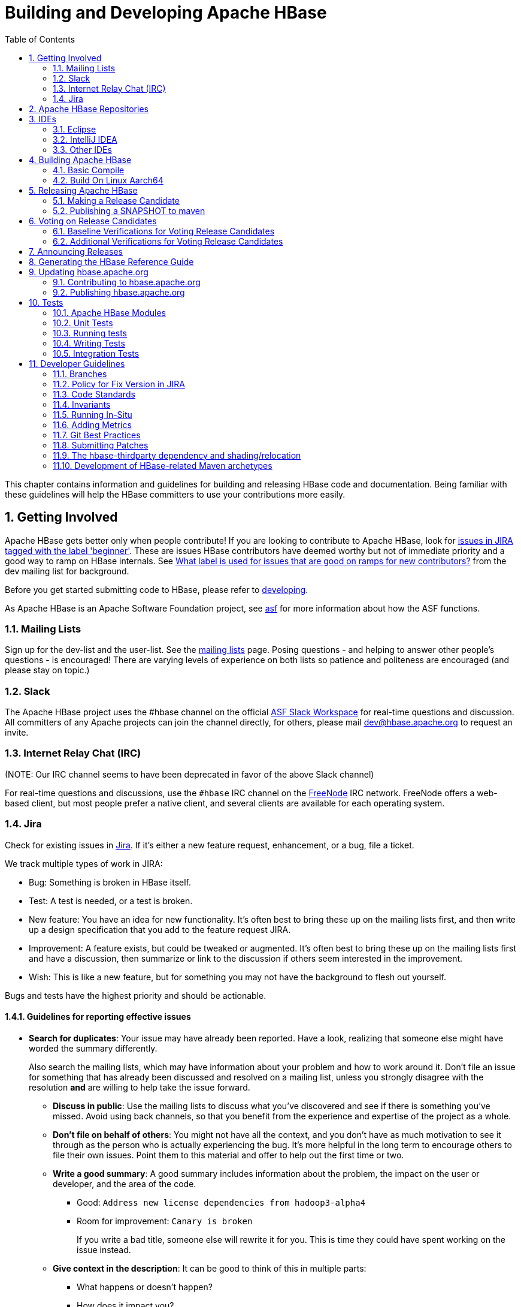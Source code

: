 ////
/**
 *
 * Licensed to the Apache Software Foundation (ASF) under one
 * or more contributor license agreements.  See the NOTICE file
 * distributed with this work for additional information
 * regarding copyright ownership.  The ASF licenses this file
 * to you under the Apache License, Version 2.0 (the
 * "License"); you may not use this file except in compliance
 * with the License.  You may obtain a copy of the License at
 *
 *     http://www.apache.org/licenses/LICENSE-2.0
 *
 * Unless required by applicable law or agreed to in writing, software
 * distributed under the License is distributed on an "AS IS" BASIS,
 * WITHOUT WARRANTIES OR CONDITIONS OF ANY KIND, either express or implied.
 * See the License for the specific language governing permissions and
 * limitations under the License.
 */
////

[[developer]]
= Building and Developing Apache HBase
:doctype: book
:numbered:
:toc: left
:icons: font
:experimental:

This chapter contains information and guidelines for building and releasing HBase code and documentation.
Being familiar with these guidelines will help the HBase committers to use your contributions more easily.

[[getting.involved]]
== Getting Involved

Apache HBase gets better only when people contribute! If you are looking to contribute to Apache HBase, look for link:https://issues.apache.org/jira/issues/?jql=project%20%3D%20HBASE%20AND%20labels%20in%20(beginner)%20AND%20status%20in%20(Open%2C%20%22In%20Progress%22%2C%20Reopened)[issues in JIRA tagged with the label 'beginner'].
These are issues HBase contributors have deemed worthy but not of immediate priority and a good way to ramp on HBase internals.
See link:https://lists.apache.org/thread.html/b122265f4e4054cf08f8cd38609fb06af72f398c44f9086b05ef4e21%401407246237%40%3Cdev.hbase.apache.org%3E[What label
                is used for issues that are good on ramps for new contributors?] from the dev mailing list for background.

Before you get started submitting code to HBase, please refer to <<developing,developing>>.

As Apache HBase is an Apache Software Foundation project, see <<asf,asf>>            for more information about how the ASF functions.

[[mailing.list]]
=== Mailing Lists

Sign up for the dev-list and the user-list.
See the link:https://hbase.apache.org/mail-lists.html[mailing lists] page.
Posing questions - and helping to answer other people's questions - is encouraged! There are varying levels of experience on both lists so patience and politeness are encouraged (and please stay on topic.)

[[slack]]
=== Slack

The Apache HBase project uses the #hbase channel on the official
https://the-asf.slack.com/[ASF Slack Workspace] for real-time questions and discussion.
All committers of any Apache projects can join the channel directly, for others, please mail
dev@hbase.apache.org to request an invite.

[[irc]]
=== Internet Relay Chat (IRC)

(NOTE: Our IRC channel seems to have been deprecated in favor of the above Slack channel)

For real-time questions and discussions, use the `#hbase` IRC channel on the link:https://freenode.net/[FreeNode] IRC network.
FreeNode offers a web-based client, but most people prefer a native client, and several clients are available for each operating system.

=== Jira

Check for existing issues in link:https://issues.apache.org/jira/projects/HBASE/issues[Jira].
If it's either a new feature request, enhancement, or a bug, file a ticket.

We track multiple types of work in JIRA:

- Bug: Something is broken in HBase itself.
- Test: A test is needed, or a test is broken.
- New feature: You have an idea for new functionality. It's often best to bring
  these up on the mailing lists first, and then write up a design specification
  that you add to the feature request JIRA.
- Improvement: A feature exists, but could be tweaked or augmented. It's often
  best to bring these up on the mailing lists first and have a discussion, then
  summarize or link to the discussion if others seem interested in the
  improvement.
- Wish: This is like a new feature, but for something you may not have the
  background to flesh out yourself.

Bugs and tests have the highest priority and should be actionable.

==== Guidelines for reporting effective issues

- *Search for duplicates*: Your issue may have already been reported. Have a
  look, realizing that someone else might have worded the summary differently.
+
Also search the mailing lists, which may have information about your problem
and how to work around it. Don't file an issue for something that has already
been discussed and resolved on a mailing list, unless you strongly disagree
with the resolution *and* are willing to help take the issue forward.

* *Discuss in public*: Use the mailing lists to discuss what you've discovered
  and see if there is something you've missed. Avoid using back channels, so
  that you benefit from the experience and expertise of the project as a whole.

* *Don't file on behalf of others*: You might not have all the context, and you
  don't have as much motivation to see it through as the person who is actually
  experiencing the bug. It's more helpful in the long term to encourage others
  to file their own issues. Point them to this material and offer to help out
  the first time or two.

* *Write a good summary*: A good summary includes information about the problem,
  the impact on the user or developer, and the area of the code.
** Good: `Address new license dependencies from hadoop3-alpha4`
** Room for improvement: `Canary is broken`
+
If you write a bad title, someone else will rewrite it for you. This is time
they could have spent working on the issue instead.

* *Give context in the description*: It can be good to think of this in multiple
  parts:
** What happens or doesn't happen?
** How does it impact you?
** How can someone else reproduce it?
** What would "fixed" look like?
+
You don't need to know the answers for all of these, but give as much
information as you can. If you can provide technical information, such as a
Git commit SHA that you think might have caused the issue or a build failure
on builds.apache.org where you think the issue first showed up, share that
info.

* *Fill in all relevant fields*: These fields help us filter, categorize, and
  find things.

* *One bug, one issue, one patch*: To help with back-porting, don't split issues
  or fixes among multiple bugs.

* *Add value if you can*: Filing issues is great, even if you don't know how to
  fix them. But providing as much information as possible, being willing to
  triage and answer questions, and being willing to test potential fixes is even
  better! We want to fix your issue as quickly as you want it to be fixed.

* *Don't be upset if we don't fix it*: Time and resources are finite. In some
  cases, we may not be able to (or might choose not to) fix an issue, especially
  if it is an edge case or there is a workaround. Even if it doesn't get fixed,
  the JIRA is a public record of it, and will help others out if they run into
  a similar issue in the future.

==== Working on an issue

To check for existing issues which you can tackle as a beginner, search for link:https://issues.apache.org/jira/issues/?jql=project%20%3D%20HBASE%20AND%20labels%20in%20(beginner)%20AND%20status%20in%20(Open%2C%20%22In%20Progress%22%2C%20Reopened)[issues in JIRA tagged with the label 'beginner'].

.JIRA Priorites
* *Blocker*: Should only be used if the issue WILL cause data loss or cluster instability reliably.
* *Critical*: The issue described can cause data loss or cluster instability in some cases.
* *Major*: Important but not tragic issues, like updates to the client API that will add a lot of much-needed functionality or significant bugs that need to be fixed but that don't cause data loss.
* *Minor*: Useful enhancements and annoying but not damaging bugs.
* *Trivial*: Useful enhancements but generally cosmetic.

.Code Blocks in Jira Comments
====
A commonly used macro in Jira is {code}. Everything inside the tags is preformatted, as in this example.

[source]
----

{code}
code snippet
{code}
----
====

[[repos]]
== Apache HBase Repositories

Apache HBase consists of multiple repositories which are hosted on https://gitbox.apache.org/[Apache GitBox].
These are the following:

* https://gitbox.apache.org/repos/asf?p=hbase.git[hbase] - main Apache HBase repository
* https://gitbox.apache.org/repos/asf?p=hbase-connectors.git[hbase-connectors] - connectors to Apache Kafka and Apache Spark
* https://gitbox.apache.org/repos/asf?p=hbase-operator-tools.git[hbase-operator-tools] - operability and supportability tools, such as <<HBCK2>>
* https://gitbox.apache.org/repos/asf?p=hbase-site.git[hbase-site] - hbase.apache.org website
* https://gitbox.apache.org/repos/asf?p=hbase-thirdparty.git[hbase-thirdparty] - relocated versions of popular third-party libraries

== IDEs

[[eclipse]]
=== Eclipse

[[eclipse.code.formatting]]
==== Code Formatting

Under the _dev-support/_ folder, you will find _hbase_eclipse_formatter.xml_.
We encourage you to have this formatter in place in eclipse when editing HBase code.

Go to `Preferences->Java->Code Style->Formatter->Import` to load the xml file.
Go to `Preferences->Java->Editor->Save Actions`, and make sure 'Format source code' and 'Format
edited lines' is selected.

In addition to the automatic formatting, make sure you follow the style guidelines explained in
<<common.patch.feedback,common.patch.feedback>>.

[[eclipse.git.plugin]]
==== Eclipse Git Plugin

If you cloned the project via git, download and install the Git plugin (EGit). Attach to your local git repo (via the [label]#Git Repositories#                    window) and you'll be able to see file revision history, generate patches, etc.

[[eclipse.maven.setup]]
==== HBase Project Setup in Eclipse using `m2eclipse`

The easiest way is to use the +m2eclipse+ plugin for Eclipse.
Eclipse Indigo or newer includes +m2eclipse+, or you can download it from http://www.eclipse.org/m2e/. It provides Maven integration for Eclipse, and even lets you use the direct Maven commands from within Eclipse to compile and test your project.

To import the project, click  and select the HBase root directory. `m2eclipse`                    locates all the hbase modules for you.

If you install +m2eclipse+ and import HBase in your workspace, do the following to fix your eclipse Build Path.

. Remove _target_ folder
. Add _target/generated-jamon_ and _target/generated-sources/java_ folders.
. Remove from your Build Path the exclusions on the _src/main/resources_ and _src/test/resources_ to avoid error message in the console, such as the following:
+
----
Failed to execute goal
org.apache.maven.plugins:maven-antrun-plugin:1.6:run (default) on project hbase:
'An Ant BuildException has occurred: Replace: source file .../target/classes/hbase-default.xml
doesn't exist
----
+
This will also reduce the eclipse build cycles and make your life easier when developing.


[[eclipse.commandline]]
==== HBase Project Setup in Eclipse Using the Command Line

Instead of using `m2eclipse`, you can generate the Eclipse files from the command line.

. First, run the following command, which builds HBase.
  You only need to do this once.
+
[source,bourne]
----
mvn clean install -DskipTests
----

. Close Eclipse, and execute the following command from the terminal, in your local HBase project directory, to generate new _.project_ and _.classpath_                            files.
+
[source,bourne]
----
mvn eclipse:eclipse
----

. Reopen Eclipse and import the _.project_ file in the HBase directory to a workspace.

[[eclipse.maven.class]]
==== Maven Classpath Variable

The `$M2_REPO` classpath variable needs to be set up for the project.
This needs to be set to your local Maven repository, which is usually _~/.m2/repository_

If this classpath variable is not configured, you will see compile errors in Eclipse like this:

----

Description	Resource	Path	Location	Type
The project cannot be built until build path errors are resolved	hbase		Unknown	Java Problem
Unbound classpath variable: 'M2_REPO/asm/asm/3.1/asm-3.1.jar' in project 'hbase'	hbase		Build path	Build Path Problem
Unbound classpath variable: 'M2_REPO/com/google/guava/guava/r09/guava-r09.jar' in project 'hbase'	hbase		Build path	Build Path Problem
Unbound classpath variable: 'M2_REPO/com/google/protobuf/protobuf-java/2.3.0/protobuf-java-2.3.0.jar' in project 'hbase'	hbase		Build path	Build Path Problem Unbound classpath variable:
----

[[eclipse.issues]]
==== Eclipse Known Issues

Eclipse will currently complain about _Bytes.java_.
It is not possible to turn these errors off.

----

Description	Resource	Path	Location	Type
Access restriction: The method arrayBaseOffset(Class) from the type Unsafe is not accessible due to restriction on required library /System/Library/Java/JavaVirtualMachines/1.6.0.jdk/Contents/Classes/classes.jar	Bytes.java	/hbase/src/main/java/org/apache/hadoop/hbase/util	line 1061	Java Problem
Access restriction: The method arrayIndexScale(Class) from the type Unsafe is not accessible due to restriction on required library /System/Library/Java/JavaVirtualMachines/1.6.0.jdk/Contents/Classes/classes.jar	Bytes.java	/hbase/src/main/java/org/apache/hadoop/hbase/util	line 1064	Java Problem
Access restriction: The method getLong(Object, long) from the type Unsafe is not accessible due to restriction on required library /System/Library/Java/JavaVirtualMachines/1.6.0.jdk/Contents/Classes/classes.jar	Bytes.java	/hbase/src/main/java/org/apache/hadoop/hbase/util	line 1111	Java Problem
----

[[eclipse.more]]
==== Eclipse - More Information

For additional information on setting up Eclipse for HBase development on Windows, see link:http://michaelmorello.blogspot.com/2011/09/hbase-subversion-eclipse-windows.html[Michael Morello's blog] on the topic.

=== IntelliJ IDEA

A functional development environment can be setup around an IntelliJ IDEA installation that has the
plugins necessary for building Java projects with Maven.

. Use either File > New > "Project from Existing Sources..." or "Project From Version Control.."
. Depending on your version of IntelliJ, you may need to choose Maven as the "project" or "model"
type.

The following plugins are recommended:

. Maven, bundled. This allows IntelliJ to resolve dependencies and recognize the project structure.
. EditorConfig, bundled. This will apply project whitespace settings found in the
`.editorconfig` file available on branches with
link:https://issues.apache.org/jira/browse/HBASE-23234[HBASE-23234] or later.
. link:https://plugins.jetbrains.com/plugin/1065-checkstyle-idea/[Checkstyle-IDEA]. Configure this
against the configuration file found under `hbase-checkstyle/src/main/resources/hbase/checkstyle.xml`
(If the Intellij checkstyle plugin complains parsing the volunteered hbase `checkstyle.xml`, make
sure the plugin's `version` popup menu matches the hbase checkstyle version. Find the current
checkstyle version as a property in `pom.xml`.
This plugin will highlight style errors in the IDE, so you can fix them before they get flagged during the
pre-commit process.
. link:https://plugins.jetbrains.com/plugin/8277-protobuf-support/[Protobuf Support]. HBase uses
link:https://developers.google.com/protocol-buffers/[Protocol Buffers] in a number of places where
serialization is required. This plugin is helpful when editing these object definitions.
. link:https://plugins.jetbrains.com/plugin/7391-asciidoc/[AsciiDoc]. HBase uses
link:http://asciidoc.org[AsciiDoc] for  building it's project documentation. This plugin is helpful
when editing this book.

=== Other IDEs

If you'd have another environment with which you'd like to develop on HBase, please consider
documenting your setup process here.

[[build]]
== Building Apache HBase

[[build.basic]]
=== Basic Compile

HBase is compiled using Maven. You must use at least Maven 3.0.4. To check your Maven version, run
the command +mvn -version+.

[[build.basic.jdk_requirements]]
==== JDK Version Requirements

HBase has Java version compiler requirements that vary by release branch. At compilation time,
HBase has the same version requirements as it does for runtime. See <<java,java>> for a complete
support matrix of Java version by HBase version.

[[maven.build.commands]]
==== Maven Build Commands

All commands are executed from the local HBase project directory.

===== Package

The simplest command to compile HBase from its java source code is to use the `package` target, which builds JARs with the compiled files.

[source,bourne]
----
mvn package -DskipTests
----

Or, to clean up before compiling:

[source,bourne]
----
mvn clean package -DskipTests
----

With Eclipse set up as explained above in <<eclipse,eclipse>>, you can also use the menu:Build[] command in Eclipse.
To create the full installable HBase package takes a little bit more work, so read on.

[[maven.build.commands.compile]]
===== Compile

The `compile` target does not create the JARs with the compiled files.

[source,bourne]
----
mvn compile
----

[source,bourne]
----
mvn clean compile
----

===== Install

To install the JARs in your _~/.m2/_ directory, use the `install` target.

[source,bourne]
----
mvn install
----

[source,bourne]
----
mvn clean install
----

[source,bourne]
----
mvn clean install -DskipTests
----

[[maven.build.commands.silicon]]
=====  Building HBase 2.x on Apple Silicon

Building a non-master branch requires protoc 2.5.0 binary which is not available for Apple Silicon.
HBASE-27741 added a workaround to the build to fall back to osx-x86_64 version of protoc automatically by `apple-silicon-workaround` Maven profile.
The intention is that this change will permit the build to proceed with the x86 version of `protoc`, making use of the Rosetta instruction translation service built into the OS.
If you'd like to provide and make use of your own aarch_64 `protoc`, you can disable this profile on the command line by adding `-P'!apple-silicon-workaround'`, or through configuration in your `settings.xml`.

You can use the following commands to build protoc on your Apple Silicon machine.
[source,bourne]
----
curl -sSL https://github.com/protocolbuffers/protobuf/releases/download/v2.5.0/protobuf-2.5.0.tar.gz | tar zx -
cd protobuf-2.5.0
curl -L -O https://gist.githubusercontent.com/liusheng/64aee1b27de037f8b9ccf1873b82c413/raw/118c2fce733a9a62a03281753572a45b6efb8639/protobuf-2.5.0-arm64.patch
patch -p1 < protobuf-2.5.0-arm64.patch
./configure --disable-shared
make
mvn install:install-file -DgroupId=com.google.protobuf -DartifactId=protoc -Dversion=2.5.0 -Dclassifier=osx-aarch_64 -Dpackaging=exe -Dfile=src/protoc
----

[[maven.build.commands.unitall]]
==== Running all or individual Unit Tests

See the <<hbase.unittests.cmds,hbase.unittests.cmds>> section in <<hbase.unittests,hbase.unittests>>

[[maven.build.hadoop]]
==== Building against various Hadoop versions

HBase supports building against Apache Hadoop versions: 2.y and 3.y (early release artifacts).
Exactly which version of Hadoop is used by default varies by release branch. See the section
<<hadoop,Hadoop>> for the complete breakdown of supported Hadoop version by HBase release.

The mechanism for selecting a Hadoop version at build time is identical across all releases. Which
version of Hadoop is default varies. We manage Hadoop major version selection by way of Maven
profiles. Due to the peculiarities of Maven profile mutual exclusion, the profile that builds
against a particular Hadoop version is activated by setting a property, *not* the usual profile
activation. Hadoop version profile activation is summarized by the following table.

.Hadoop Profile Activation by HBase Release
[cols="3*^.^", options="header"]
|===
| | Hadoop2 Activation | Hadoop3 Activation
| HBase 1.3+ | _active by default_ | `-Dhadoop.profile=3.0`
| HBase 3.0+ | _not supported_ | _active by default_
|===

[WARNING]
====
Please note that where a profile is active by default, `hadoop.profile` must NOT be provided.
====

Once the Hadoop major version profile is activated, the exact Hadoop version can be
specified by overriding the appropriate property value. For Hadoop2 versions, the property name
is `hadoop-two.version`. With Hadoop3 versions, the property name is `hadoop-three.version`.

.Example 1, Building HBase 1.7 against Hadoop 2.10.0

For example, to build HBase 1.7 against Hadoop 2.10.0, the profile is set for Hadoop2 by default,
so only `hadoop-two.version` must be specified:

[source,bourne]
----
git checkout branch-1
mvn -Dhadoop-two.version=2.10.0 ...
----

.Example 2, Building HBase 2.3 or 2.4 against Hadoop 3.4.0-SNAPSHOT

This is how a developer might check the compatibility of HBase 2.3 or 2.4 against an unreleased
Hadoop version (currently 3.4). Both the Hadoop3 profile and version must be specified:

[source,bourne]
----
git checkout branch-2.4
mvn -Dhadoop.profile=3.0 -Dhadoop-three.version=3.4.0-SNAPSHOT ...
----

.Example 3, Building HBase 3.0 against Hadoop 3.4.0-SNAPSHOT

The same developer might want also to check the development version of HBase (currently 3.0)
against the development version of Hadoop (currently 3.4). In this case, the Hadoop3 profile is
active by default, so only `hadoop-three.version` must be specified:

[source,bourne]
----
git checkout master
mvn -Dhadoop-three.version=3.4.0-SNAPSHOT ...
----

[[maven.build.jdk11_hadoop3]]
==== Building with JDK11 and Hadoop3

HBase manages JDK-specific build settings using Maven profiles. The profile appropriate to the JDK
in use is automatically activated. Building and running on JDK8 supports both Hadoop2 and Hadoop3.
For JDK11, only Hadoop3 is supported. Thus, the Hadoop3 profile must be active when building on
JDK11, and the artifacts used when running HBase on JDK11 must be compiled against Hadoop3.
Furthermore, the JDK11 profile requires a minimum Hadoop version of 3.2.0. This value is specified
by the JDK11 profile, but it can be overridden using the `hadoop-three.version` property as normal.
For details on Hadoop profile activation by HBase branch, see
<<maven.build.hadoop,Building against various Hadoop versions>>. See <<java,java>> for a complete
support matrix of Java version by HBase version.

.Example 1, Building HBase 2.3 or 2.4 with JDK11

To build HBase 2.3 or 2.4 with JDK11, the Hadoop3 profile must be activated explicitly.

[source,bourne]
----
git checkout branch-2.4
JAVA_HOME=/usr/lib/jvm/java-11 mvn -Dhadoop.profile=3.0 ...
----

.Example 2, Building HBase 3.0 with JDK11

For HBase 3.0, the Hadoop3 profile is active by default, no additional properties need be
specified.

[source,bourne]
----
git checkout master
JAVA_HOME=/usr/lib/jvm/java-11 mvn ...
----

[[maven.build.jdk11_hadoop3_ide]]
==== Building and testing in an IDE with JDK11 and Hadoop3

Continuing the discussion from the <<maven.build.jdk11_hadoop3,earlier section>>, building and
testing with JDK11 and Hadoop3 within an IDE may require additional configuration. Specifically,
make sure the JVM version used by the IDE is a JDK11, the active JDK Maven profile is for JDK11,
and the Maven profile for JDK8 is NOT active. Likewise, ensure the Hadoop3 Maven profile is active
and the Hadoop2 Maven profile is NOT active.

[[build.protobuf]]
==== Build Protobuf

You may need to change the protobuf definitions that reside in the _hbase-protocol_ module or other modules.

Previous to hbase-2.0.0, protobuf definition files were sprinkled across all hbase modules but now all
to do with protobuf must reside in the hbase-protocol module; we are trying to contain our protobuf
use so we can freely change versions without upsetting any downstream project use of protobuf.

The protobuf files are located in _hbase-protocol/src/main/protobuf_.
For the change to be effective, you will need to regenerate the classes.

[source,bourne]
----
mvn package -pl hbase-protocol -am
----

Similarly, protobuf definitions for internal use are located in the _hbase-protocol-shaded_ module.

[source,bourne]
----
mvn package -pl hbase-protocol-shaded -am
----

Typically, protobuf code generation is done using the native `protoc` binary. In our build we use a maven plugin for
convenience; however, the plugin may not be able to retrieve appropriate binaries for all platforms. If you find yourself
on a platform where protoc fails, you will have to compile protoc from source, and run it independent of our maven build.
You can disable the inline code generation by specifying `-Dprotoc.skip` in your maven arguments, allowing your build to proceed further.

[NOTE]
If you need to manually generate your protobuf files, you should not use `clean` in subsequent maven calls, as that will delete the newly generated files.

Read the _hbase-protocol/README.txt_ for more details

[[build.thrift]]
==== Build Thrift

You may need to change the thrift definitions that reside in the _hbase-thrift_ module or other modules.

The thrift files are located in _hbase-thrift/src/main/resources_.
For the change to be effective, you will need to regenerate the classes.
You can use maven profile  `compile-thrift` to do this.

[source,bourne]
----
mvn compile -Pcompile-thrift
----

You may also want to define `thrift.path` for the thrift binary, using the following command:

[source,bourne]
----

                  mvn compile -Pcompile-thrift -Dthrift.path=/opt/local/bin/thrift
----

==== Build a Tarball

You can build a tarball without going through the release process described in <<releasing,releasing>>, by running the following command:

----
mvn -DskipTests clean install && mvn -DskipTests package assembly:single
----

The distribution tarball is built in _hbase-assembly/target/hbase-<version>-bin.tar.gz_.

You can install or deploy the tarball by having the assembly:single goal before install or deploy in the maven command:

----
mvn -DskipTests package assembly:single install
----
----
mvn -DskipTests package assembly:single deploy
----


[[build.gotchas]]
==== Build Gotchas
===== Maven Site failure
If you see `Unable to find resource 'VM_global_library.vm'`, ignore it.
It's not an error.
It is link:https://issues.apache.org/jira/browse/MSITE-286[officially ugly] though.

[[build.on.linux.aarch64]]
=== Build On Linux Aarch64
HBase runs on both Windows and UNIX-like systems, and it should run on any platform
that runs a supported version of Java. This should include JVMs on x86_64 and aarch64.
The documentation below describes how to build hbase on aarch64 platform.

==== Set Environment Variables
Manually install Java and Maven on aarch64 servers if they are not installed,
and set environment variables. For example:

[source,bourne]
----
export JAVA_HOME=/usr/lib/jvm/java-8-openjdk-arm64
export MAVEN_HOME=/opt/maven
export PATH=${MAVEN_HOME}/bin:${JAVA_HOME}/bin:${PATH}
----

==== Use Protobuf Supported On Aarch64
Now HBase uses protobuf of two versions. Version '3.11.4' of protobuf that hbase uses
internally and version '2.5.0' as external usage.
Package protoc-2.5.0 does not work on aarch64 platform, we should add maven
profile '-Paarch64' when building. It downloads protoc-2.5.0 package from maven
repository which we made on aarch64 platform locally.

[source,bourne]
----
mvn clean install -Paarch64 -DskipTests
----

[NOTE]
Protobuf is released with aarch64 protoc since version '3.5.0', and we are planning to
upgrade protobuf later, then we don't have to add the profile '-Paarch64' anymore.


[[releasing]]
== Releasing Apache HBase

.Building against HBase 1.x
[NOTE]
====
See old refguides for how to build HBase 1.x.
The below is for building hbase2.
====

[[maven.release]]
=== Making a Release Candidate
Only committers can make releases of hbase artifacts.

.Before You Begin
Check to be sure recent builds have been passing for the branch from where you
are going to take your release. You should also have tried recent branch tips
out on a cluster under load, perhaps by running the `hbase-it` integration test
suite for a few hours to 'burn in' the near-candidate bits.

You will need a published signing key added to the hbase
link:https://dist.apache.org/repos/dist/release/hbase/KEYS[KEYS] file.
(For how to add a KEY, see _Step 1._ in link:https://cwiki.apache.org/confluence/display/HADOOP2/HowToRelease[How To Release],
the Hadoop version of this document).

Next make sure JIRA is properly primed, that all issues targeted against
the prospective release have been resolved and are present in git on the
particular branch. If any outstanding issues, move them out of the release by
adjusting the fix version to remove this pending release as a target.
Any JIRA with a fix version that matches the release candidate
target release will be included in the generated _CHANGES.md/RELEASENOTES.md_
files that ship with the release so make sure JIRA is correct before you begin.

After doing the above, you can move to the manufacture of an RC.

Building an RC is involved so we've scripted it. The script builds in a Docker
container to ensure we have a consistent environment building. It will ask you
for passwords for apache and for your gpg signing key so it can sign and commit
on your behalf. The passwords are passed to gpg-agent in the container and
purged along with the container when the build is done.

The script will:

 * Set version to the release version 
 * Updates RELEASENOTES.md and CHANGES.md
 * Tag the RC
 * Set version to next SNAPSHOT version. 
 * Builds, signs, and hashes all artifacts. 
 * Generates the api compatibility report
 * Pushes release tgzs to the dev dir in a apache dist. 
 * Pushes to repository.apache.org staging. 
 * Creates vote email template.

The _dev-support/create-release/do-release-docker.sh_ Release Candidate (RC)
Generating script is maintained in the master branch but can generate RCs
for any 2.x+ branch (The script does not work against branch-1). Check out
and update the master branch when making RCs. See
_dev-support/create-release/README.txt_ for how to configure your
environment and run the script.

[NOTE]
====
_dev-support/create-release/do-release-docker.sh_ supercedes the previous
_dev-support/make_rc.sh_ script. It is more comprehensive automating all
steps, rather than a portion, building a RC.
====

==== Release Candidate Procedure
Here we outline the steps involved generating a Release Candidate, the steps
automated by the _dev-support/create-release/do-release-docker.sh_ script
described in the previous section. Running these steps manually tends to
be error-prone so is not recommended. The below is informational only.

The process below makes use of various tools, mainly _git_ and _maven_.

.Specifying the Heap Space for Maven
[NOTE]
====
You may run into OutOfMemoryErrors building, particularly building the site and
documentation. Up the heap for Maven by setting the `MAVEN_OPTS` variable.
You can prefix the variable to the Maven command, as in the following example:

----
MAVEN_OPTS="-Xmx4g -XX:MaxPermSize=256m" mvn package
----

You could also set this in an environment variable or alias in your shell.
====

[[maven.settings.xml]]
.Example _~/.m2/settings.xml_ File
====
Publishing to maven requires you sign the artifacts you want to upload.
For the build to sign them for you, you a properly configured _settings.xml_
in your local repository under _.m2_, such as the following.

[source,xml]
----
<settings xmlns="http://maven.apache.org/SETTINGS/1.0.0"
  xmlns:xsi="http://www.w3.org/2001/XMLSchema-instance"
  xsi:schemaLocation="http://maven.apache.org/SETTINGS/1.0.0
                      http://maven.apache.org/xsd/settings-1.0.0.xsd">
  <servers>
    <!- To publish a snapshot of some part of Maven -->
    <server>
      <id>apache.snapshots.https</id>
      <username>YOUR_APACHE_ID
      </username>
      <password>YOUR_APACHE_PASSWORD
      </password>
    </server>
    <!-- To publish a website using Maven -->
    <!-- To stage a release of some part of Maven -->
    <server>
      <id>apache.releases.https</id>
      <username>YOUR_APACHE_ID
      </username>
      <password>YOUR_APACHE_PASSWORD
      </password>
    </server>
  </servers>
  <profiles>
    <profile>
      <id>apache-release</id>
      <properties>
    <gpg.keyname>YOUR_KEYNAME</gpg.keyname>
    <!--Keyname is something like this ... 00A5F21E... do gpg --list-keys to find it-->
    <gpg.passphrase>YOUR_KEY_PASSWORD
    </gpg.passphrase>
      </properties>
    </profile>
  </profiles>
</settings>
----
====

===== Update the _CHANGES.md_  and _RELEASENOTES.md_ files and the POM files.

Update _CHANGES.md_ with the changes since the last release. Be careful with where you put
headings and license. Respect the instructions and warning you find in current
_CHANGES.md_ and _RELEASENOTES.md_ since these two files are processed by tooling that is
looking for particular string sequences. See link:https://issues.apache.org/jira/browse/HBASE-21399[HBASE-21399]
for description on how to make use of yetus generating additions to
_CHANGES.md_ and _RELEASENOTES.md_ (RECOMMENDED!).  Adding JIRA fixes, make sure the
URL to the JIRA points to the proper location which lists fixes for this release.

Next, adjust the version in all the POM files appropriately.
If you are making a release candidate, you must remove the `-SNAPSHOT` label from all versions
in all pom.xml files.
If you are running this receipe to publish a snapshot, you must keep the `-SNAPSHOT` suffix on the hbase version.
The link:http://www.mojohaus.org/versions-maven-plugin/[Versions Maven Plugin] can be of use here.
To set a version in all the many poms of the hbase multi-module project, use a command like the following:

[source,bourne]
----
$ mvn clean org.codehaus.mojo:versions-maven-plugin:2.5:set -DnewVersion=2.1.0-SNAPSHOT
----

Make sure all versions in poms are changed! Checkin the _CHANGES.md_, _RELEASENOTES.md_, and
any maven version changes.

===== Update the documentation.

Update the documentation under _src/main/asciidoc_.
This usually involves copying the latest from master branch and making version-particular
adjustments to suit this release candidate version. Commit your changes.

===== Clean the checkout dir
[source,bourne]
----
$ mvn clean
$ git clean -f -x -d
----

===== Run Apache-Rat
Check licenses are good

[source,bourne]
----
$ mvn apache-rat:check
----

If the above fails, check the rat log.

[source,bourne]
----
$ grep 'Rat check' patchprocess/mvn_apache_rat.log
----

===== Create a release tag.
Presuming you have run basic tests, the rat check, passes and all is
looking good, now is the time to tag the release candidate (You
always remove the tag if you need to redo). To tag, do
what follows substituting in the version appropriate to your build.
All tags should be signed tags; i.e. pass the _-s_ option (See
link:http://https://git-scm.com/book/id/v2/Git-Tools-Signing-Your-Work[Signing Your Work]
for how to set up your git environment for signing).

[source,bourne]
----
$ git tag -s 2.0.0-alpha4-RC0 -m "Tagging the 2.0.0-alpha4 first Releae Candidate (Candidates start at zero)"
----

Or, if you are making a release, tags should have a _rel/_ prefix to ensure
they are preserved in the Apache repo as in:

[source,bourne]
----
+$ git tag -s rel/2.0.0-alpha4 -m "Tagging the 2.0.0-alpha4 Release"
----

Push the (specific) tag (only) so others have access.

[source,bourne]
----
$ git push origin 2.0.0-alpha4-RC0
----

For how to delete tags, see
link:http://www.manikrathee.com/how-to-delete-a-tag-in-git.html[How to Delete a Tag]. Covers
deleting tags that have not yet been pushed to the remote Apache
repo as well as delete of tags pushed to Apache.

===== Build the source tarball.
Now, build the source tarball. Lets presume we are building the source
tarball for the tag _2.0.0-alpha4-RC0_ into _/tmp/hbase-2.0.0-alpha4-RC0/_
(This step requires that the mvn and git clean steps described above have just been done).

[source,bourne]
----
$ git archive --format=tar.gz --output="/tmp/hbase-2.0.0-alpha4-RC0/hbase-2.0.0-alpha4-src.tar.gz" --prefix="hbase-2.0.0-alpha4/" $git_tag
----

Above we generate the hbase-2.0.0-alpha4-src.tar.gz tarball into the
_/tmp/hbase-2.0.0-alpha4-RC0_ build output directory (We don't want the _RC0_ in the name or prefix.
These bits are currently a release candidate but if the VOTE passes, they will become the release so we do not taint
the artifact names with _RCX_).

===== Build the binary tarball.
Next, build the binary tarball. Add the `-Prelease` profile when building.
It runs the license apache-rat check among other rules that help ensure
all is wholesome. Do it in two steps.

First install into the local repository

[source,bourne]
----
$ mvn clean install -DskipTests -Prelease
----

Next, generate documentation and assemble the tarball. Be warned,
this next step can take a good while, a couple of hours generating site
documentation.

[source,bourne]
----
$ mvn install -DskipTests site assembly:single -Prelease
----

Otherwise, the build complains that hbase modules are not in the maven repository
when you try to do it all in one step, especially on a fresh repository.
It seems that you need the install goal in both steps.

Extract the generated tarball -- you'll find it under
_hbase-assembly/target_ and check it out.
Look at the documentation, see if it runs, etc.
If good, copy the tarball beside the source tarball in the
build output directory.

===== Deploy to the Maven Repository.

Next, deploy HBase to the Apache Maven repository. Add the
apache-release` profile when running the `mvn deploy` command.
This profile comes from the Apache parent pom referenced by our pom files.
It does signing of your artifacts published to Maven, as long as the
_settings.xml_ is configured correctly, as described in <<maven.settings.xml>>.
This step depends on the local repository having been populate
by the just-previous bin tarball build.


[source,bourne]
----
$ mvn deploy -DskipTests -Papache-release -Prelease
----

This command copies all artifacts up to a temporary staging Apache mvn repository in an 'open' state.
More work needs to be done on these maven artifacts to make them generally available.

We do not release HBase tarball to the Apache Maven repository. To avoid deploying the tarball, do not
include the `assembly:single` goal in your `mvn deploy` command. Check the deployed artifacts as described in the next section.

.make_rc.sh
[NOTE]
====
If you ran the old _dev-support/make_rc.sh_ script, this is as far as it takes you.
To finish the release, take up the script from here on out.
====

===== Make the Release Candidate available.

The artifacts are in the maven repository in the staging area in the 'open' state.
While in this 'open' state you can check out what you've published to make sure all is good.
To do this, log in to Apache's Nexus at link:https://repository.apache.org[repository.apache.org] using your Apache ID.
Find your artifacts in the staging repository. Click on 'Staging Repositories' and look for a new one ending in "hbase" with a status of 'Open', select it.
Use the tree view to expand the list of repository contents and inspect if the artifacts you expect are present. Check the POMs.
As long as the staging repo is open you can re-upload if something is missing or built incorrectly.

If something is seriously wrong and you would like to back out the upload, you can use the 'Drop' button to drop and delete the staging repository.
Sometimes the upload fails in the middle. This is another reason you might have to 'Drop' the upload from the staging repository.

If it checks out, close the repo using the 'Close' button. The repository must be closed before a public URL to it becomes available. It may take a few minutes for the repository to close. Once complete you'll see a public URL to the repository in the Nexus UI. You may also receive an email with the URL. Provide the URL to the temporary staging repository in the email that announces the release candidate.
(Folks will need to add this repo URL to their local poms or to their local _settings.xml_ file to pull the published release candidate artifacts.)

When the release vote concludes successfully, return here and click the 'Release' button to release the artifacts to central. The release process will automatically drop and delete the staging repository.

.hbase-downstreamer
[NOTE]
====
See the link:https://github.com/saintstack/hbase-downstreamer[hbase-downstreamer] test for a simple example of a project that is downstream of HBase an depends on it.
Check it out and run its simple test to make sure maven artifacts are properly deployed to the maven repository.
Be sure to edit the pom to point to the proper staging repository.
Make sure you are pulling from the repository when tests run and that you are not getting from your local repository, by either passing the `-U` flag or deleting your local repo content and check maven is pulling from remote out of the staging repository.
====

See link:https://www.apache.org/dev/publishing-maven-artifacts.html[Publishing Maven Artifacts] for some pointers on this maven staging process.

If the HBase version ends in `-SNAPSHOT`, the artifacts go elsewhere.
They are put into the Apache snapshots repository directly and are immediately available.
Making a SNAPSHOT release, this is what you want to happen.

At this stage, you have two tarballs in your 'build output directory' and a set of artifacts
in a staging area of the maven repository, in the 'closed' state.
Next sign, fingerprint and then 'stage' your release candiate build output directory via svnpubsub by committing
your directory to link:https://dist.apache.org/repos/dist/dev/hbase/[The dev distribution directory]
(See comments on link:https://issues.apache.org/jira/browse/HBASE-10554[HBASE-10554 Please delete old releases from mirroring system]
but in essence it is an svn checkout of link:https://dist.apache.org/repos/dist/dev/hbase[dev/hbase] -- releases are at
link:https://dist.apache.org/repos/dist/release/hbase[release/hbase]). In the _version directory_ run the following commands:

[source,bourne]
----
$ for i in *.tar.gz; do echo $i; gpg --print-md MD5 $i > $i.md5 ; done
$ for i in *.tar.gz; do echo $i; gpg --print-md SHA512 $i > $i.sha ; done
$ for i in *.tar.gz; do echo $i; gpg --armor --output $i.asc --detach-sig $i  ; done
$ cd ..
# Presuming our 'build output directory' is named 0.96.0RC0, copy it to the svn checkout of the dist dev dir
# in this case named hbase.dist.dev.svn
$ cd /Users/stack/checkouts/hbase.dist.dev.svn
$ svn info
Path: .
Working Copy Root Path: /Users/stack/checkouts/hbase.dist.dev.svn
URL: https://dist.apache.org/repos/dist/dev/hbase
Repository Root: https://dist.apache.org/repos/dist
Repository UUID: 0d268c88-bc11-4956-87df-91683dc98e59
Revision: 15087
Node Kind: directory
Schedule: normal
Last Changed Author: ndimiduk
Last Changed Rev: 15045
Last Changed Date: 2016-08-28 11:13:36 -0700 (Sun, 28 Aug 2016)
$ mv 0.96.0RC0 /Users/stack/checkouts/hbase.dist.dev.svn
$ svn add 0.96.0RC0
$ svn commit ...
----

Ensure it actually gets published by checking link:https://dist.apache.org/repos/dist/dev/hbase/[https://dist.apache.org/repos/dist/dev/hbase/].

Announce the release candidate on the mailing list and call a vote.

[[maven.snapshot]]
=== Publishing a SNAPSHOT to maven

Make sure your _settings.xml_ is set up properly (see <<maven.settings.xml>>).
Make sure the hbase version includes `-SNAPSHOT` as a suffix.
Following is an example of publishing SNAPSHOTS of a release that had an hbase version of 0.96.0 in its poms.

[source,bourne]
----

 $ mvn clean install -DskipTests  javadoc:aggregate site assembly:single -Prelease
 $ mvn -DskipTests  deploy -Papache-release
----

The _make_rc.sh_ script mentioned above (see <<maven.release,maven.release>>) can help you publish `SNAPSHOTS`.
Make sure your `hbase.version` has a `-SNAPSHOT`                suffix before running the script.
It will put a snapshot up into the apache snapshot repository for you.

[[hbase.rc.voting]]
== Voting on Release Candidates

Everyone is encouraged to try and vote on HBase release candidates.
Only the votes of PMC members are binding.
PMC members, please read this WIP doc on policy voting for a release candidate, link:https://github.com/rectang/asfrelease/blob/master/release.md[Release Policy].

[quote]
____
Before casting +1 binding votes, individuals are required to
download the signed source code package onto their own hardware, compile it as
provided, and test the resulting executable on their own platform, along with also
validating cryptographic signatures and verifying that the package meets the
requirements of the ASF policy on releases.
____

Regards the latter, run `mvn apache-rat:check` to verify all files are suitably licensed.
See link:https://mail-archives.apache.org/mod_mbox/hbase-dev/201406.mbox/%3CCA%2BRK%3D_B8EP0JMFV%2Bdt-k1g%3DBmedzyq2z1GSqrnMMiH6%3DcdoiAA%40mail.gmail.com%3E[HBase, mail # dev - On recent discussion clarifying ASF release policy]
for how we arrived at this process.

To help with the release verification, please follow the guideline below and vote based on the your verification.

=== Baseline Verifications for Voting Release Candidates

Although contributors have their own checklist for verifications, the following items are usually used for voting on release candidates.

* CHANGES.md if any
* RELEASENOTES.md (release notes) if any
* Generated API compatibility report
** For what should be compatible please refer the link:https://hbase.apache.org/book.html#hbase.versioning[versioning guideline], especially for items with marked as high severity
* Use `hbase-vote.sh`  to perform sanity checks for checksum, signatures, files are licensed, built from source, and unit tests.
** `hbase-vote.sh` shell script is available under `dev-support` directory of HBase source. Following are the usage details.

[source,bourne]
----
./dev-support/hbase-vote.sh -h
hbase-vote. A script for standard vote which verifies the following items
1. Checksum of sources and binaries
2. Signature of sources and binaries
3. Rat check
4. Built from source
5. Unit tests

Usage: hbase-vote.sh -s | --source <url> [-k | --key <signature>] [-f | --keys-file-url <url>] [-o | --output-dir </path/to/use>] [-P runSmallTests] [-D property[=value]]
       hbase-vote.sh -h | --help

  -h | --help                   Show this screen.
  -s | --source '<url>'         A URL pointing to the release candidate sources and binaries
                                e.g. https://dist.apache.org/repos/dist/dev/hbase/hbase-<version>RC0/
  -k | --key '<signature>'      A signature of the public key, e.g. 9AD2AE49
  -f | --keys-file-url '<url>'   the URL of the key file, default is
                                https://downloads.apache.org/hbase/KEYS
  -o | --output-dir '</path>'   directory which has the stdout and stderr of each verification target
  -P |                          list of maven profiles to activate for test UT/IT, i.e. <-P runSmallTests> Defaults to runAllTests
  -D |                          list of maven properties to set for the mvn invocations, i.e. <-D hadoop.profile=3.0> Defaults to unset
----
* If you see any unit test failures, please call out the solo test result and whether it's part of flaky (nightly) tests dashboard, e.g. link:https://builds.apache.org/view/H-L/view/HBase/job/HBase-Find-Flaky-Tests/job/master/lastSuccessfulBuild/artifact/dashboard.html[dashboard of master branch] (please change the test branch accordingly).

=== Additional Verifications for Voting Release Candidates

Other than the common verifications, contributors may call out additional concerns, e.g. for a specific feature by running end to end tests on a distributed environment. This is optional and always encouraged.

* Start a distributed HBase cluster and call out the test result of specific workload on cluster. e.g.
** Run basic table operations, e.g. `create/put/get/scan/flush/list/disable/drop`
** Run built-in tests, e.g. `LoadTestTool` (LTT) and `IntegrationTestBigLinkedList` (ITBLL)

[[hbase.release.announcement]]
== Announcing Releases

Once an RC has passed successfully and the needed artifacts have been staged for disribution, you'll need to let everyone know about our shiny new release. It's not a requirement, but to make things easier for release managers we have a template you can start with. Be sure you replace \_version_ and other markers with the relevant version numbers. You should manually verify all links before sending.

[source,email]
----
The HBase team is happy to announce the immediate availability of HBase _version_.

Apache HBase™ is an open-source, distributed, versioned, non-relational database.
Apache HBase gives you low latency random access to billions of rows with
millions of columns atop non-specialized hardware. To learn more about HBase,
see https://hbase.apache.org/.

HBase _version_ is the _nth_ minor release in the HBase _major_.x line, which aims to
improve the stability and reliability of HBase. This release includes roughly
XXX resolved issues not covered by previous _major_.x releases.

Notable new features include:
- List text descriptions of features that fit on one line
- Including if JDK or Hadoop support versions changes
- If the "stable" pointer changes, call that out
- For those with obvious JIRA IDs, include them (HBASE-YYYYY)

The full list of issues can be found in the included CHANGES.md and RELEASENOTES.md,
or via our issue tracker:

    https://s.apache.org/hbase-_version_-jira

To download please follow the links and instructions on our website:

    https://hbase.apache.org/downloads.html


Question, comments, and problems are always welcome at: dev@hbase.apache.org.

Thanks to all who contributed and made this release possible.

Cheers,
The HBase Dev Team
----

You should sent this message to the following lists: dev@hbase.apache.org, user@hbase.apache.org, announce@apache.org. If you'd like a spot check before sending, feel free to ask via jira or the dev list.

[[documentation]]
== Generating the HBase Reference Guide

The manual is marked up using Asciidoc.
We then use the link:http://asciidoctor.org/docs/asciidoctor-maven-plugin/[Asciidoctor maven plugin] to transform the markup to html.
This plugin is run when you specify the +site+ goal as in when you run +mvn site+.
See <<appendix_contributing_to_documentation,appendix contributing to documentation>> for more information on building the documentation.

[[hbase.org]]
== Updating link:https://hbase.apache.org[hbase.apache.org]

[[hbase.org.site.contributing]]
=== Contributing to hbase.apache.org

See <<appendix_contributing_to_documentation,appendix contributing to documentation>> for more information on contributing to the documentation or website.

[[hbase.org.site.publishing]]
=== Publishing link:https://hbase.apache.org[hbase.apache.org]

See <<website_publish>> for instructions on publishing the website and documentation.

[[hbase.tests]]
== Tests

Developers, at a minimum, should familiarize themselves with the unit test detail; unit tests in HBase have a character not usually seen in other projects.

This information is about unit tests for HBase itself.
For developing unit tests for your HBase applications, see <<unit.tests,unit.tests>>.

[[hbase.moduletests]]
=== Apache HBase Modules

As of 0.96, Apache HBase is split into multiple modules.
This creates "interesting" rules for how and where tests are written.
If you are writing code for `hbase-server`, see <<hbase.unittests,hbase.unittests>> for how to write your tests.
These tests can spin up a minicluster and will need to be categorized.
For any other module, for example `hbase-common`, the tests must be strict unit tests and just test the class under test - no use of the HBaseTestingUtility or minicluster is allowed (or even possible given the dependency tree).

Starting from 3.0.0, HBaseTestingUtility is renamed to HBaseTestingUtil and marked as IA.Private. Of course the API is still the same.

[[hbase.moduletest.shell]]
==== Testing the HBase Shell

The HBase shell and its tests are predominantly written in jruby.

In order to make these tests run as a part of the standard build, there are a few JUnit test classes that take care of loading the jruby implemented tests and running them.
The tests were split into separate classes to accomodate class level timeouts (see <<hbase.unittests>> for specifics).
You can run all of these tests from the top level with:

[source,bourne]
----
      mvn clean test -Dtest=Test*Shell
----

If you have previously done a `mvn install`, then you can instruct maven to run only the tests in the hbase-shell module with:

[source,bourne]
----
      mvn clean test -pl hbase-shell
----

Alternatively, you may limit the shell tests that run using the system variable `shell.test`.
This value should specify the ruby literal equivalent of a particular test case by name.
For example, the tests that cover the shell commands for altering tables are contained in the test case `AdminAlterTableTest`        and you can run them with:

[source,bourne]
----
      mvn clean test -pl hbase-shell -Dshell.test=/AdminAlterTableTest/
----

You may also use a link:http://docs.ruby-doc.com/docs/ProgrammingRuby/html/language.html#UJ[Ruby Regular Expression
      literal] (in the `/pattern/` style) to select a set of test cases.
You can run all of the HBase admin related tests, including both the normal administration and the security administration, with the command:

[source,bourne]
----

      mvn clean test -pl hbase-shell -Dshell.test=/.*Admin.*Test/
----

In the event of a test failure, you can see details by examining the XML version of the surefire report results

[source,bourne]
----
      vim hbase-shell/target/surefire-reports/TEST-org.apache.hadoop.hbase.client.TestShell.xml
----

[[hbase.moduletest.run]]
==== Running Tests in other Modules

If the module you are developing in has no other dependencies on other HBase modules, then you can cd into that module and just run:

[source,bourne]
----
mvn test
----

which will just run the tests IN THAT MODULE.
If there are other dependencies on other modules, then you will have run the command from the ROOT HBASE DIRECTORY.
This will run the tests in the other modules, unless you specify to skip the tests in that module.
For instance, to skip the tests in the hbase-server module, you would run:

[source,bourne]
----
mvn clean test -PskipServerTests
----

from the top level directory to run all the tests in modules other than hbase-server.
Note that you can specify to skip tests in multiple modules as well as just for a single module.
For example, to skip the tests in `hbase-server` and `hbase-common`, you would run:

[source,bourne]
----
mvn clean test -PskipServerTests -PskipCommonTests
----

Also, keep in mind that if you are running tests in the `hbase-server` module you will need to apply the maven profiles discussed in <<hbase.unittests.cmds,hbase.unittests.cmds>> to get the tests to run properly.

[[hbase.unittests]]
=== Unit Tests

Apache HBase unit tests must carry a Category annotation and
as of `hbase-2.0.0`, must be stamped with the HBase `ClassRule`.
Here is an example of what a Test Class looks like with a 
Category and ClassRule included:

[source,java]
----
...
@Category(SmallTests.class)
public class TestHRegionInfo {
  @ClassRule
  public static final HBaseClassTestRule CLASS_RULE =
      HBaseClassTestRule.forClass(TestHRegionInfo.class);

  @Test
  public void testCreateHRegionInfoName() throws Exception {
    // ...
  }
}
----
Here the Test Class is `TestHRegionInfo`. The `CLASS_RULE` has
the same form in every test class only the `.class` you pass
is that of the local test; i.e. in the TestTimeout Test Class, you'd
pass `TestTimeout.class` to the `CLASS_RULE` instead of the
`TestHRegionInfo.class` we have above. The `CLASS_RULE`
is where we'll enforce timeouts (currently set at a hard-limit of
thirteen! minutes for all tests -- 780 seconds) and other cross-unit test facility.
The test is in the `SmallTest` Category.

Categories can be arbitrary and provided as a list but each test MUST
carry one from the following list of sizings: `small`, `medium`, `large`, and
`integration`. The test sizing is designated using the JUnit
link:https://github.com/junit-team/junit4/wiki/Categories[categories]: `SmallTests`, `MediumTests`, `LargeTests`, `IntegrationTests`.
JUnit Categories are denoted using java annotations (a special unit test looks
for the presence of the @Category annotation in all unit tess and will fail if it
finds a test suite missing a sizing marking).

The first three categories, `small`, `medium`, and `large`, are for test cases which run when you
type `$ mvn test`.
In other words, these three categorizations are for HBase unit tests.
The `integration` category is not for unit tests, but for integration tests.
These are normally run when you invoke `$ mvn verify`.
Integration tests are described in <<integration.tests,integration.tests>>.

Keep reading to figure which annotation of the set `small`, `medium`, and `large`
to put on your new HBase test case.

.Categorizing Tests
Small Tests (((SmallTests)))::
  _Small_ test cases are executed in a shared JVM and each test suite/test class should
   run in 15 seconds or less; i.e. a link:https://en.wikipedia.org/wiki/JUnit[junit test fixture], a java object made
   up of test methods, should finish in under 15 seconds, no matter how many or how few test methods
   it has. These test cases should not use a minicluster as a minicluster starts many services,
   most unrelated to what is being tested. Multiple start/stops may leak resources or just overwhelm
   the single JVM context.

Medium Tests (((MediumTests)))::
  _Medium_ test cases are executed in separate JVM and individual test suites or test classes or in
  junit parlance, link:https://en.wikipedia.org/wiki/JUnit[test fixture], should run in 50 seconds
   or less. These test cases can use a mini cluster. Since we start up a JVM per test fixture (and
   often a cluster too), be sure to make the startup pay by writing test fixtures that do a lot of
   testing running tens of seconds perhaps combining test rather than spin up a jvm (and cluster)
   per test method; this practice will help w/ overall test times.

Large Tests (((LargeTests)))::
  _Large_ test cases are everything else. They are typically large-scale tests, regression tests
  for specific bugs, timeout tests, or performance tests. No large test suite can take longer than
  thirteen minutes. It will be killed as timed out. Cast your test as an Integration Test if it needs
  to run longer.

Integration Tests (((IntegrationTests)))::
  _Integration_ tests are system level tests.
  See <<integration.tests,integration.tests>> for more info.
  If you invoke `$ mvn test` on integration tests, there is no timeout for the test.

[[hbase.unittests.cmds]]
=== Running tests

The state of tests on the hbase branches varies. Some branches keep good test hygiene and all tests pass
reliably with perhaps an unlucky sporadic flakey test failure. On other branches, the case may be less so with
frequent flakies and even broken tests in need of attention that fail 100% of the time. Try and figure
the state of tests on the branch you are currently interested in; the current state of nightly
link:https://builds.apache.org/view/H-L/view/HBase/job/HBase%20Nightly/[apache jenkins builds] is a good
place to start. Tests on master branch are generally not in the best of condition as releases
are less frequent off master. This can make it hard landing patches especially given our dictum that
patches land on master branch first.

The full test suite can take from 5-6 hours on an anemic VM with 4 CPUs and minimal
parallelism to 50 minutes or less on a linux machine with dozens of CPUs and plenty of
RAM.

When you go to run the full test suite, make sure you up the test runner user nproc
(`ulimit -u` -- make sure it > 6000 or more if more parallelism) and the number of
open files (`ulimit -n` -- make sure it > 10240 or more) limits on your system.
Errors because the test run hits
limits are often only opaquely related to the constraint. You can see the current
user settings by running `ulimit -a`.

[[hbase.unittests.cmds.test]]
==== Default: small and medium category tests

Running `mvn test` will execute all small tests in a single JVM (no fork) and then medium tests in a
forked, separate JVM for each test instance (For definition of 'small' test and so on, see
<<hbase.unittests>>). Medium tests are NOT executed if there is an error in a
small test. Large tests are NOT executed.

[[hbase.unittests.cmds.test.runalltests]]
==== Running all tests

Running `mvn test -P runAllTests` will execute small tests in a single JVM, then medium and large tests
in a forked, separate JVM for each test. Medium and large tests are NOT executed if there is an error in
a small test.

[[hbase.unittests.cmds.test.localtests.mytest]]
==== Running a single test or all tests in a package

To run an individual test, e.g. `MyTest`, rum `mvn test -Dtest=MyTest` You can also pass multiple,
individual tests as a comma-delimited list:
[source,bash]
----
mvn test  -Dtest=MyTest1,MyTest2,MyTest3
----
You can also pass a package, which will run all tests under the package:
[source,bash]
----
mvn test '-Dtest=org.apache.hadoop.hbase.client.*'
----

When `-Dtest` is specified, the `localTests` profile will be used.
Each junit test is executed in a separate JVM (A fork per test class).
There is no parallelization when tests are running in this mode.
You will see a new message at the end of the -report: `"[INFO] Tests are skipped"`.
It's harmless.  However, you need to make sure the sum of
`Tests run:` in the `Results:` section of test reports matching the number of tests
you specified because no error will be reported when a non-existent test case is specified.

[[hbase.unittests.cmds.test.profiles]]
==== Other test invocation permutations

Running `mvn test -P runSmallTests` will execute "small" tests only, using a single JVM.

Running `mvn test -P runMediumTests` will execute "medium" tests only, launching a new JVM for each test-class.

Running `mvn test -P runLargeTests` will execute "large" tests only, launching a new JVM for each test-class.

For convenience, you can run `mvn test -P runDevTests` to execute both small and medium tests, using a single JVM.

[[hbase.unittests.test.faster]]
==== Running tests faster

By default, `$ mvn test -P runAllTests` runs all tests using a quarter of the CPUs available on machine
hosting the test run (see `surefire.firstPartForkCount` and `surefire.secondPartForkCount` in the top-level
hbase `pom.xml` which default to 0.25C, or 1/4 of CPU count). Up these counts to get the build to run faster.
You can also have hbase modules
run their tests in parrallel when the dependency graph allows by passing `--threads=N` when you invoke
maven, where `N` is the amount of parallelism wanted.
maven, where `N` is the amount of _module_ parallelism wanted.

For example, allowing that you want to use all cores on a machine to run tests,
you could start up the maven test run with:

----
  $ x="1.0C";  mvn -Dsurefire.firstPartForkCount=$x -Dsurefire.secondPartForkCount=$x test -PrunAllTests
----

If a 32 core machine, you should see periods during which 32 forked jvms appear in your process listing each running unit tests.
Your milage may vary. Dependent on hardware, overcommittment of CPU and/or memory can bring the test suite crashing down,
usually complaining with a spew of test system exits and incomplete test report xml files. Start gently, with the default fork
and move up gradually.

Adding the `--threads=N`, maven will run N maven modules in parallel (when module inter-dependencies allow). Be aware, if you have
set the forkcount to `1.0C`, and the `--threads` count to '2', the number of concurrent test runners can approach
2 * CPU, a count likely to overcommit the host machine (with attendant test exits failures).

You will need ~2.2GB of memory per forked JVM plus the memory used by maven itself (3-4G).

===== RAM Disk

To increase the speed, you can as well use a ramdisk. 2-3G should be sufficient. Be sure to
delete the files between each test run. The typical way to configure a ramdisk on Linux is:

----
$ sudo mkdir /ram2G
sudo mount -t tmpfs -o size=2048M tmpfs /ram2G
----

You can then use it to run all HBase tests on 2.0 with the command:

----
mvn test -PrunAllTests -Dtest.build.data.basedirectory=/ram2G
----

[[hbase.unittests.cmds.test.hbasetests]]
==== +hbasetests.sh+

It's also possible to use the script +hbasetests.sh+.
This script runs the medium and large tests in parallel with two maven instances, and provides a single report.
This script does not use the hbase version of surefire so no parallelization is being done other than the two maven instances the script sets up.
It must be executed from the directory which contains the _pom.xml_.

For example running +./dev-support/hbasetests.sh+ will execute small and medium tests.
Running +./dev-support/hbasetests.sh
                        runAllTests+ will execute all tests.
Running +./dev-support/hbasetests.sh replayFailed+ will rerun the failed tests a second time, in a separate jvm and without parallelisation.

[[hbase.unittests.timeouts]]
==== Test Timeouts(((Test Timeouts)))
The HBase unit test sizing Categorization timeouts are not strictly enforced.

Any test that runs longer than ten minutes will be timedout/killed.

As of hbase-2.0.0, we have purged all per-test-method timeouts: i.e.
[source,java]
----
...
  @Test(timeout=30000)
  public void testCreateHRegionInfoName() throws Exception {
    // ...
  }
----
They are discouraged and don't make much sense given we are timing
base of how long the whole Test Fixture/Class/Suite takes and 
that the variance in how long a test method takes varies wildly
dependent upon context (loaded Apache Infrastructure versus
developer machine with nothing else running on it).



[[hbase.unittests.resource.checker]]
==== Test Resource Checker(((Test ResourceChecker)))

A custom Maven SureFire plugin listener checks a number of resources before and after each HBase unit test runs and logs its findings at the end of the test output files which can be found in _target/surefire-reports_                    per Maven module (Tests write test reports named for the test class into this directory.
Check the _*-out.txt_ files). The resources counted are the number of threads, the number of file descriptors, etc.
If the number has increased, it adds a _LEAK?_ comment in the logs.
As you can have an HBase instance running in the background, some threads can be deleted/created without any specific action in the test.
However, if the test does not work as expected, or if the test should not impact these resources, it's worth checking these log lines [computeroutput]+...hbase.ResourceChecker(157): before...+                    and [computeroutput]+...hbase.ResourceChecker(157): after...+.
For example:

----
2012-09-26 09:22:15,315 INFO [pool-1-thread-1]
hbase.ResourceChecker(157): after:
regionserver.TestColumnSeeking#testReseeking Thread=65 (was 65),
OpenFileDescriptor=107 (was 107), MaxFileDescriptor=10240 (was 10240),
ConnectionCount=1 (was 1)
----

[[hbase.tests.writing]]
=== Writing Tests

[[hbase.tests.rules]]
==== General rules

* As much as possible, tests should be written as category small tests.
* All tests must be written to support parallel execution on the same machine, hence they should not use shared resources as fixed ports or fixed file names.
* Tests should not overlog.
  More than 100 lines/second makes the logs complex to read and use i/o that are hence not available for the other tests.
* Tests can be written with `HBaseTestingUtility`.
  This class offers helper functions to create a temp directory and do the cleanup, or to start a cluster.

[[hbase.tests.categories]]
==== Categories and execution time

* All tests must be categorized, if not they could be skipped.
* All tests should be written to be as fast as possible.
* See <<hbase.unittests,hbase.unittests>> for test case categories and corresponding timeouts.
  This should ensure a good parallelization for people using it, and ease the analysis when the test fails.

[[hbase.tests.sleeps]]
==== Sleeps in tests

Whenever possible, tests should not use [method]+Thread.sleep+, but rather waiting for the real event they need.
This is faster and clearer for the reader.
Tests should not do a [method]+Thread.sleep+ without testing an ending condition.
This allows understanding what the test is waiting for.
Moreover, the test will work whatever the machine performance is.
Sleep should be minimal to be as fast as possible.
Waiting for a variable should be done in a 40ms sleep loop.
Waiting for a socket operation should be done in a 200 ms sleep loop.

[[hbase.tests.cluster]]
==== Tests using a cluster

Tests using a HRegion do not have to start a cluster: A region can use the local file system.
Start/stopping a cluster cost around 10 seconds.
They should not be started per test method but per test class.
Started cluster must be shutdown using [method]+HBaseTestingUtility#shutdownMiniCluster+, which cleans the directories.
As most as possible, tests should use the default settings for the cluster.
When they don't, they should document it.
This will allow to share the cluster later.

[[hbase.tests.example.code]]
==== Tests Skeleton Code

Here is a test skeleton code with Categorization and a Category-based timeout rule to copy and paste and use as basis for test contribution.
[source,java]
----
/**
 * Describe what this testcase tests. Talk about resources initialized in @BeforeClass (before
 * any test is run) and before each test is run, etc.
 */
// Specify the category as explained in <<hbase.unittests,hbase.unittests>>.
@Category(SmallTests.class)
public class TestExample {
  // Replace the TestExample.class in the below with the name of your test fixture class.
  private static final Log LOG = LogFactory.getLog(TestExample.class);

  // Handy test rule that allows you subsequently get the name of the current method. See
  // down in 'testExampleFoo()' where we use it to log current test's name.
  @Rule public TestName testName = new TestName();

  // The below rule does two things. It decides the timeout based on the category
  // (small/medium/large) of the testcase. This @Rule requires that the full testcase runs
  // within this timeout irrespective of individual test methods' times. The second
  // feature is we'll dump in the log when the test is done a count of threads still
  // running.
  @Rule public static TestRule timeout = CategoryBasedTimeout.builder().
    withTimeout(this.getClass()).withLookingForStuckThread(true).build();

  @Before
  public void setUp() throws Exception {
  }

  @After
  public void tearDown() throws Exception {
  }

  @Test
  public void testExampleFoo() {
    LOG.info("Running test " + testName.getMethodName());
  }
}
----

[[integration.tests]]
=== Integration Tests

HBase integration/system tests are tests that are beyond HBase unit tests.
They are generally long-lasting, sizeable (the test can be asked to 1M rows or 1B rows), targetable (they can take configuration that will point them at the ready-made cluster they are to run against; integration tests do not include cluster start/stop code), and verifying success, integration tests rely on public APIs only; they do not attempt to examine server internals asserting success/fail.
Integration tests are what you would run when you need to more elaborate proofing of a release candidate beyond what unit tests can do.
They are not generally run on the Apache Continuous Integration build server, however, some sites opt to run integration tests as a part of their continuous testing on an actual cluster.

Integration tests currently live under the _src/test_ directory in the hbase-it submodule and will match the regex: _*IntegrationTest*.java_.
All integration tests are also annotated with `@Category(IntegrationTests.class)`.

Integration tests can be run in two modes: using a mini cluster, or against an actual distributed cluster.
Maven failsafe is used to run the tests using the mini cluster.
IntegrationTestsDriver class is used for executing the tests against a distributed cluster.
Integration tests SHOULD NOT assume that they are running against a mini cluster, and SHOULD NOT use private API's to access cluster state.
To interact with the distributed or mini cluster uniformly, `IntegrationTestingUtility`, and `HBaseCluster` classes, and public client API's can be used.

On a distributed cluster, integration tests that use ChaosMonkey or otherwise manipulate services thru cluster manager (e.g.
restart regionservers) use SSH to do it.
To run these, test process should be able to run commands on remote end, so ssh should be configured accordingly (for example, if HBase runs under hbase user in your cluster, you can set up passwordless ssh for that user and run the test also under it). To facilitate that, `hbase.it.clustermanager.ssh.user`, `hbase.it.clustermanager.ssh.opts` and `hbase.it.clustermanager.ssh.cmd` configuration settings can be used.
"User" is the remote user that cluster manager should use to perform ssh commands.
"Opts" contains additional options that are passed to SSH (for example, "-i /tmp/my-key"). Finally, if you have some custom environment setup, "cmd" is the override format for the entire tunnel (ssh) command.
The default string is {`/usr/bin/ssh %1$s %2$s%3$s%4$s "%5$s"`} and is a good starting point.
This is a standard Java format string with 5 arguments that is used to execute the remote command.
The argument 1 (%1$s) is SSH options set the via opts setting or via environment variable, 2 is SSH user name, 3 is "@" if username is set or "" otherwise, 4 is the target host name, and 5 is the logical command to execute (that may include single quotes, so don't use them). For example, if you run the tests under non-hbase user and want to ssh as that user and change to hbase on remote machine, you can use:
[source,bash]
----
/usr/bin/ssh %1$s %2$s%3$s%4$s "su hbase - -c \"%5$s\""
----
That way, to kill RS (for example) integration tests may run:
[source,bash]
----
{/usr/bin/ssh some-hostname "su hbase - -c \"ps aux | ... | kill ...\""}
----
The command is logged in the test logs, so you can verify it is correct for your environment.

To disable the running of Integration Tests, pass the following profile on the command line `-PskipIntegrationTests`.
For example,
[source]
----
$ mvn clean install test -Dtest=TestZooKeeper  -PskipIntegrationTests
----

[[maven.build.commands.integration.tests.mini]]
==== Running integration tests against mini cluster

HBase 0.92 added a `verify` maven target.
Invoking it, for example by doing `mvn verify`, will run all the phases up to and including the verify phase via the maven link:https://maven.apache.org/plugins/maven-failsafe-plugin/[failsafe
                        plugin], running all the above mentioned HBase unit tests as well as tests that are in the HBase integration test group.
After you have completed +mvn install -DskipTests+ You can run just the integration tests by invoking:

[source,bourne]
----

cd hbase-it
mvn verify
----

If you just want to run the integration tests in top-level, you need to run two commands.
First:
----
mvn failsafe:integration-test
----

This actually runs ALL the integration tests.

NOTE: This command will always output `BUILD SUCCESS` even if there are test failures.

At this point, you could grep the output by hand looking for failed tests.
However, maven will do this for us; just use:
----
mvn failsafe:verify
----

The above command basically looks at all the test results (so don't remove the 'target' directory) for test failures and reports the results.

[[maven.build.commands.integration.tests2]]
===== Running a subset of Integration tests

This is very similar to how you specify running a subset of unit tests (see above), but use the property `it.test` instead of `test`.
To just run `IntegrationTestClassXYZ.java`, use:
----
mvn failsafe:integration-test -Dit.test=IntegrationTestClassXYZ -DfailIfNoTests=false
----
The next thing you might want to do is run groups of integration tests, say all integration tests that are named IntegrationTestClassX*.java:
----
mvn failsafe:integration-test -Dit.test=*ClassX* -DfailIfNoTests=false
----

This runs everything that is an integration test that matches *ClassX*. This means anything matching: "**/IntegrationTest*ClassX*". You can also run multiple groups of integration tests using comma-delimited lists (similar to unit tests). Using a list of matches still supports full regex matching for each of the groups. This would look something like:
----
mvn failsafe:integration-test -Dit.test=*ClassX*,*ClassY -DfailIfNoTests=false
----

[[maven.build.commands.integration.tests.distributed]]
==== Running integration tests against distributed cluster

If you have an already-setup HBase cluster, you can launch the integration tests by invoking the class `IntegrationTestsDriver`.
You may have to run test-compile first.
The configuration will be picked by the bin/hbase script.
[source,bourne]
----
mvn test-compile
----
Then launch the tests with:

[source,bourne]
----
bin/hbase [--config config_dir] org.apache.hadoop.hbase.IntegrationTestsDriver
----

Pass `-h` to get usage on this sweet tool.
Running the IntegrationTestsDriver without any argument will launch tests found under `hbase-it/src/test`, having `@Category(IntegrationTests.class)` annotation, and a name starting with `IntegrationTests`.
See the usage, by passing -h, to see how to filter test classes.
You can pass a regex which is checked against the full class name; so, part of class name can be used.
IntegrationTestsDriver uses Junit to run the tests.
Currently there is no support for running integration tests against a distributed cluster using maven (see link:https://issues.apache.org/jira/browse/HBASE-6201[HBASE-6201]).

The tests interact with the distributed cluster by using the methods in the `DistributedHBaseCluster` (implementing `HBaseCluster`) class, which in turn uses a pluggable `ClusterManager`.
Concrete implementations provide actual functionality for carrying out deployment-specific and environment-dependent tasks (SSH, etc). The default `ClusterManager` is `HBaseClusterManager`, which uses SSH to remotely execute start/stop/kill/signal commands, and assumes some posix commands (ps, etc). Also assumes the user running the test has enough "power" to start/stop servers on the remote machines.
By default, it picks up `HBASE_SSH_OPTS`, `HBASE_HOME`, `HBASE_CONF_DIR` from the env, and uses `bin/hbase-daemon.sh` to carry out the actions.
Currently tarball deployments, deployments which uses _hbase-daemons.sh_, and link:https://incubator.apache.org/ambari/[Apache Ambari]                    deployments are supported.
_/etc/init.d/_ scripts are not supported for now, but it can be easily added.
For other deployment options, a ClusterManager can be implemented and plugged in.

Some integration tests define a _main_ method as entry point, and can be run on its' own, rather than using the test driver. For example, the _itbll_ test can be run as follows:

----
bin/hbase org.apache.hadoop.hbase.test.IntegrationTestBigLinkedList loop 2 1 100000 /temp 1 1000 50 1 0
----

NOTE: The _hbase_ script assumes all integration tests with exposed _main_ methods to be run
against a distributed cluster will follow the *IntegrationTest* regex naming pattern
mentioned above, in order to proper set test dependencies into the classpath.


[[maven.build.commands.integration.tests.destructive]]
==== Destructive integration / system tests (ChaosMonkey)

HBase 0.96 introduced a tool named `ChaosMonkey`, modeled after
link:https://netflix.github.io/chaosmonkey/[same-named tool by Netflix's Chaos Monkey tool].
ChaosMonkey simulates real-world
faults in a running cluster by killing or disconnecting random servers, or injecting
other failures into the environment. You can use ChaosMonkey as a stand-alone tool
to run a policy while other tests are running. In some environments, ChaosMonkey is
always running, in order to constantly check that high availability and fault tolerance
are working as expected.

ChaosMonkey defines *Actions* and *Policies*.

Actions:: Actions are predefined sequences of events, such as the following:

* Restart active master (sleep 5 sec)
* Restart random regionserver (sleep 5 sec)
* Restart random regionserver (sleep 60 sec)
* Restart META regionserver (sleep 5 sec)
* Restart ROOT regionserver (sleep 5 sec)
* Batch restart of 50% of regionservers (sleep 5 sec)
* Rolling restart of 100% of regionservers (sleep 5 sec)

Policies:: A policy is a strategy for executing one or more actions. The default policy
executes a random action every minute based on predefined action weights.
A given policy will be executed until ChaosMonkey is interrupted.

Most ChaosMonkey actions are configured to have reasonable defaults, so you can run
ChaosMonkey against an existing cluster without any additional configuration. The
following example runs ChaosMonkey with the default configuration:

[source,bash]
----
$ bin/hbase org.apache.hadoop.hbase.chaos.util.ChaosMonkeyRunner

12/11/19 23:21:57 INFO util.ChaosMonkey: Using ChaosMonkey Policy: class org.apache.hadoop.hbase.util.ChaosMonkey$PeriodicRandomActionPolicy, period:60000
12/11/19 23:21:57 INFO util.ChaosMonkey: Sleeping for 26953 to add jitter
12/11/19 23:22:24 INFO util.ChaosMonkey: Performing action: Restart active master
12/11/19 23:22:24 INFO util.ChaosMonkey: Killing master:master.example.com,60000,1353367210440
12/11/19 23:22:24 INFO hbase.HBaseCluster: Aborting Master: master.example.com,60000,1353367210440
12/11/19 23:22:24 INFO hbase.ClusterManager: Executing remote command: ps aux | grep master | grep -v grep | tr -s ' ' | cut -d ' ' -f2 | xargs kill -s SIGKILL , hostname:master.example.com
12/11/19 23:22:25 INFO hbase.ClusterManager: Executed remote command, exit code:0 , output:
12/11/19 23:22:25 INFO hbase.HBaseCluster: Waiting service:master to stop: master.example.com,60000,1353367210440
12/11/19 23:22:25 INFO hbase.ClusterManager: Executing remote command: ps aux | grep master | grep -v grep | tr -s ' ' | cut -d ' ' -f2 , hostname:master.example.com
12/11/19 23:22:25 INFO hbase.ClusterManager: Executed remote command, exit code:0 , output:
12/11/19 23:22:25 INFO util.ChaosMonkey: Killed master server:master.example.com,60000,1353367210440
12/11/19 23:22:25 INFO util.ChaosMonkey: Sleeping for:5000
12/11/19 23:22:30 INFO util.ChaosMonkey: Starting master:master.example.com
12/11/19 23:22:30 INFO hbase.HBaseCluster: Starting Master on: master.example.com
12/11/19 23:22:30 INFO hbase.ClusterManager: Executing remote command: /homes/enis/code/hbase-0.94/bin/../bin/hbase-daemon.sh --config /homes/enis/code/hbase-0.94/bin/../conf start master , hostname:master.example.com
12/11/19 23:22:31 INFO hbase.ClusterManager: Executed remote command, exit code:0 , output:starting master, logging to /homes/enis/code/hbase-0.94/bin/../logs/hbase-enis-master-master.example.com.out
....
12/11/19 23:22:33 INFO util.ChaosMonkey: Started master: master.example.com,60000,1353367210440
12/11/19 23:22:33 INFO util.ChaosMonkey: Sleeping for:51321
12/11/19 23:23:24 INFO util.ChaosMonkey: Performing action: Restart random region server
12/11/19 23:23:24 INFO util.ChaosMonkey: Killing region server:rs3.example.com,60020,1353367027826
12/11/19 23:23:24 INFO hbase.HBaseCluster: Aborting RS: rs3.example.com,60020,1353367027826
12/11/19 23:23:24 INFO hbase.ClusterManager: Executing remote command: ps aux | grep regionserver | grep -v grep | tr -s ' ' | cut -d ' ' -f2 | xargs kill -s SIGKILL , hostname:rs3.example.com
12/11/19 23:23:25 INFO hbase.ClusterManager: Executed remote command, exit code:0 , output:
12/11/19 23:23:25 INFO hbase.HBaseCluster: Waiting service:regionserver to stop: rs3.example.com,60020,1353367027826
12/11/19 23:23:25 INFO hbase.ClusterManager: Executing remote command: ps aux | grep regionserver | grep -v grep | tr -s ' ' | cut -d ' ' -f2 , hostname:rs3.example.com
12/11/19 23:23:25 INFO hbase.ClusterManager: Executed remote command, exit code:0 , output:
12/11/19 23:23:25 INFO util.ChaosMonkey: Killed region server:rs3.example.com,60020,1353367027826. Reported num of rs:6
12/11/19 23:23:25 INFO util.ChaosMonkey: Sleeping for:60000
12/11/19 23:24:25 INFO util.ChaosMonkey: Starting region server:rs3.example.com
12/11/19 23:24:25 INFO hbase.HBaseCluster: Starting RS on: rs3.example.com
12/11/19 23:24:25 INFO hbase.ClusterManager: Executing remote command: /homes/enis/code/hbase-0.94/bin/../bin/hbase-daemon.sh --config /homes/enis/code/hbase-0.94/bin/../conf start regionserver , hostname:rs3.example.com
12/11/19 23:24:26 INFO hbase.ClusterManager: Executed remote command, exit code:0 , output:starting regionserver, logging to /homes/enis/code/hbase-0.94/bin/../logs/hbase-enis-regionserver-rs3.example.com.out

12/11/19 23:24:27 INFO util.ChaosMonkey: Started region server:rs3.example.com,60020,1353367027826. Reported num of rs:6
----

The output indicates that ChaosMonkey started the default `PeriodicRandomActionPolicy`
policy, which is configured with all the available actions. It chose to run `RestartActiveMaster` and `RestartRandomRs` actions.

==== ChaosMonkey without SSH

Chaos monkey can be run without SSH using the Chaos service and ZNode cluster manager. HBase ships
with many cluster managers, available in the `hbase-it/src/test/java/org/apache/hadoop/hbase/` directory.

Set the following property in hbase configuration to switch to `ZNodeClusterManager`:
[source,xml]
----
<property>
  <name>hbase.it.clustermanager.class</name>
  <value>org.apache.hadoop.hbase.ZNodeClusterManager</value>
</property>
----

Start chaos agent on all hosts where you want to test chaos scenarios.

[source,bash]
----
$ bin/hbase org.apache.hadoop.hbase.chaos.ChaosService -c start
----

Start chaos monkey runner from any one host, preferrably an edgenode.
An example log while running chaos monkey with default policy `PeriodicRandomActionPolicy` is as shown below:
[source,bash]
----
$ bin/hbase org.apache.hadoop.hbase.chaos.util.ChaosMonkeyRunner

INFO  [main] hbase.HBaseCommonTestingUtility: Instantiating org.apache.hadoop.hbase.ZNodeClusterManager
INFO  [ReadOnlyZKClient-host1.example.com:2181,host2.example.com:2181,host3.example.com:2181@0x003d43fe] zookeeper.ZooKeeper: Initiating client connection, connectString=host1.example.com:2181,host2.example.com:2181,host3.example.com:2181 sessionTimeout=90000 watcher=org.apache.hadoop.hbase.zookeeper.ReadOnlyZKClient$$Lambda$19/2106254492@1a39cf8
INFO  [ReadOnlyZKClient-host1.example.com:2181,host2.example.com:2181,host3.example.com:2181@0x003d43fe] zookeeper.ClientCnxnSocket: jute.maxbuffer value is 4194304 Bytes
INFO  [ReadOnlyZKClient-host1.example.com:2181,host2.example.com:2181,host3.example.com:2181@0x003d43fe] zookeeper.ClientCnxn: zookeeper.request.timeout value is 0. feature enabled=
INFO  [ReadOnlyZKClient-host1.example.com:2181,host2.example.com:2181,host3.example.com:2181@0x003d43fe-SendThread(host2.example.com:2181)] zookeeper.ClientCnxn: Opening socket connection to server host2.example.com/10.20.30.40:2181. Will not attempt to authenticate using SASL (unknown error)
INFO  [ReadOnlyZKClient-host1.example.com:2181,host2.example.com:2181,host3.example.com:2181@0x003d43fe-SendThread(host2.example.com:2181)] zookeeper.ClientCnxn: Socket connection established, initiating session, client: /10.20.30.40:35164, server: host2.example.com/10.20.30.40:2181
INFO  [ReadOnlyZKClient-host1.example.com:2181,host2.example.com:2181,host3.example.com:2181@0x003d43fe-SendThread(host2.example.com:2181)] zookeeper.ClientCnxn: Session establishment complete on server host2.example.com/10.20.30.40:2181, sessionid = 0x101de9204670877, negotiated timeout = 60000
INFO  [main] policies.Policy: Using ChaosMonkey Policy class org.apache.hadoop.hbase.chaos.policies.PeriodicRandomActionPolicy, period=60000 ms
 [ChaosMonkey-2] policies.Policy: Sleeping for 93741 ms to add jitter
INFO  [ChaosMonkey-0] policies.Policy: Sleeping for 9752 ms to add jitter
INFO  [ChaosMonkey-1] policies.Policy: Sleeping for 65562 ms to add jitter
INFO  [ChaosMonkey-3] policies.Policy: Sleeping for 38777 ms to add jitter
INFO  [ChaosMonkey-0] actions.CompactRandomRegionOfTableAction: Performing action: Compact random region of table usertable, major=false
INFO  [ChaosMonkey-0] policies.Policy: Sleeping for 59532 ms
INFO  [ChaosMonkey-3] client.ConnectionImplementation: Getting master connection state from TTL Cache
INFO  [ChaosMonkey-3] client.ConnectionImplementation: Getting master state using rpc call
INFO  [ChaosMonkey-3] actions.DumpClusterStatusAction: Cluster status
Master: host1.example.com,16000,1678339058222
Number of backup masters: 0
Number of live region servers: 3
  host1.example.com,16020,1678794551244
  host2.example.com,16020,1678341258970
  host3.example.com,16020,1678347834336
Number of dead region servers: 0
Number of unknown region servers: 0
Average load: 123.6666666666666
Number of requests: 118645157
Number of regions: 2654
Number of regions in transition: 0
INFO  [ChaosMonkey-3] policies.Policy: Sleeping for 89614 ms
----

For info on more customisations we can see help for the `ChaosMonkeyRunner`. For example we can pass the table name on which the chaos operations to be performed etc.
Below is the output of the help command, listing all the supported options.
[source,bash]
----
$ bin/hbase org.apache.hadoop.hbase.chaos.util.ChaosMonkeyRunner --help

usage: hbase org.apache.hadoop.hbase.chaos.util.ChaosMonkeyRunner <options>
Options:
 -c <arg>             Name of extra configurations file to find on CLASSPATH
 -m,--monkey <arg>    Which chaos monkey to run
 -monkeyProps <arg>   The properties file for specifying chaos monkey properties.
 -tableName <arg>     Table name in the test to run chaos monkey against
 -familyName <arg>    Family name in the test to run chaos monkey against
----

For example, running the following will start `ServerKillingMonkeyFactory` that chooses among actions to rolling batch restart RS, graceful rolling restart RS one at a time, restart active master, force balancer run etc.
[source,bash]
----
$ bin/hbase org.apache.hadoop.hbase.chaos.util.ChaosMonkeyRunner -m org.apache.hadoop.hbase.chaos.factories.ServerKillingMonkeyFactory
----

==== Available Policies
HBase ships with several ChaosMonkey policies, available in the
`hbase/hbase-it/src/test/java/org/apache/hadoop/hbase/chaos/policies/` directory.

[[chaos.monkey.properties]]
==== Configuring Individual ChaosMonkey Actions

ChaosMonkey integration tests can be configured per test run.
Create a Java properties file in the HBase CLASSPATH and pass it to ChaosMonkey using
the `-monkeyProps` configuration flag. Configurable properties, along with their default
values if applicable, are listed in the `org.apache.hadoop.hbase.chaos.factories.MonkeyConstants`
class. For properties that have defaults, you can override them by including them
in your properties file.

The following example uses a properties file called <<monkey.properties,monkey.properties>>.

[source,bourne]
----
$ bin/hbase org.apache.hadoop.hbase.IntegrationTestIngest -m slowDeterministic -monkeyProps monkey.properties
----

The above command will start the integration tests and chaos monkey. It will look for the
properties file _monkey.properties_ on the HBase CLASSPATH; e.g. inside the HBASE _conf_ dir.

Here is an example chaos monkey file:

[[monkey.properties]]
.Example ChaosMonkey Properties File
[source]
----
sdm.action1.period=120000
sdm.action2.period=40000
move.regions.sleep.time=80000
move.regions.max.time=1000000
move.regions.sleep.time=80000
batch.restart.rs.ratio=0.4f
----

Periods/time are expressed in milliseconds.

HBase 1.0.2 and newer adds the ability to restart HBase's underlying ZooKeeper quorum or
HDFS nodes. To use these actions, you need to configure some new properties, which
have no reasonable defaults because they are deployment-specific, in your ChaosMonkey
properties file, which may be `hbase-site.xml` or a different properties file.

[source,xml]
----
<property>
  <name>hbase.it.clustermanager.hadoop.home</name>
  <value>$HADOOP_HOME</value>
</property>
<property>
  <name>hbase.it.clustermanager.zookeeper.home</name>
  <value>$ZOOKEEPER_HOME</value>
</property>
<property>
  <name>hbase.it.clustermanager.hbase.user</name>
  <value>hbase</value>
</property>
<property>
  <name>hbase.it.clustermanager.hadoop.hdfs.user</name>
  <value>hdfs</value>
</property>
<property>
  <name>hbase.it.clustermanager.zookeeper.user</name>
  <value>zookeeper</value>
</property>
----

==== Customizing Destructive ChaosMonkey Actions

The session above shows how to setup custom configurations for the _slowDeterministic_ monkey
policy. This is a policy that pre-defines a set of destructive actions of varying gravity for a
running cluster. These actions are grouped into three categories: _light weight_, _mid weight_ and
_heavy weight_. Although it's possible to define some properties for the different actions
(such as timeouts, frequency, etc), the actions themselves are not configurable.

For certain deployments, it may be interesting to define its own test strategy, either less or more
aggressive than the pre-defined set of actions provided by _slowDeterministic_. For such cases,
the _configurableSlowDeterministic_ policy can be used. It allows for a customizable set of
_heavy weight_ actions to be defined in the _monkey.properties_ properties file:

[source]
----
batch.restart.rs.ratio=0.3f
heavy.actions=RestartRandomRsAction(500000);MoveRandomRegionOfTableAction(360000,$table_name);SplitAllRegionOfTableAction($table_name)
----

The above properties file definition instructs chaos monkey to perform a RegionServer crash every 8 minutes,
a random region move every 6 minutes, and at least one split of all table regions.

To run this policy, just specify _configurableSlowDeterministic_ as the monkey policy to run, together
with a property file containing the _heavy.actions_ property definition:

[source,bourne]
----
$ bin/hbase org.apache.hadoop.hbase.IntegrationTestIngest -m configurableSlowDeterministic -monkeyProps monkey.properties
----

When specifying monkey actions, make sure to define all required constructor parameters. For actions
that require a table name parameter, the _$table_name_ placeholder can be specified, and it will
automatically resort to the table created by the integration test run.

If _heavy.actions_ property is omitted in the properties file,  _configurableSlowDeterministic_ will
just run as the _slowDeterministic_ policy
(it will execute all the heavy weight actions defined by _slowDeterministic_ policy).



[[developing]]
== Developer Guidelines

=== Branches

We use Git for source code management and latest development happens on `master` branch. There are
branches for past major/minor/maintenance releases and important features and bug fixes are often
 back-ported to them.

=== Policy for Fix Version in JIRA

To determine if a given fix is in a given release purely from the release numbers following rules
are defined:

Fix version of X.Y.Z => fixed in all releases X.Y.Z' (where Z' = Z). +
Fix version of X.Y.0 => fixed in all releases X.Y'.* (where Y' = Y). +
Fix version of X.0.0 => fixed in all releases X'.\*.* (where X' = X). +

By this policy, fix version of 1.3.0 implies 1.4.0, but 1.3.2 does not imply 1.4.0 as we could not
tell purely from the numbers which release came first.

[[code.standards]]
=== Code Standards


==== Interface Classifications

Interfaces are classified both by audience and by stability level.
These labels appear at the head of a class.
The conventions followed by HBase are inherited by its parent project, Hadoop.

The following interface classifications are commonly used:

.InterfaceAudience
`@InterfaceAudience.Public`::
  APIs for users and HBase applications.
  These APIs will be deprecated through major versions of HBase.

`@InterfaceAudience.Private`::
  APIs for HBase internals developers.
  No guarantees on compatibility or availability in future versions.
  Private interfaces do not need an `@InterfaceStability` classification.

`@InterfaceAudience.LimitedPrivate(HBaseInterfaceAudience.COPROC)`::
  APIs for HBase coprocessor writers.

No `@InterfaceAudience` Classification::
  Packages without an `@InterfaceAudience` label are considered private.
  Mark your new packages if publicly accessible.

.Excluding Non-Public Interfaces from API Documentation
[NOTE]
====
Only interfaces classified `@InterfaceAudience.Public` should be included in API documentation (Javadoc). Committers must add new package excludes `ExcludePackageNames` section of the _pom.xml_ for new packages which do not contain public classes.
====

.@InterfaceStability
`@InterfaceStability` is important for packages marked `@InterfaceAudience.Public`.

`@InterfaceStability.Stable`::
  Public packages marked as stable cannot be changed without a deprecation path or a very good reason.

`@InterfaceStability.Unstable`::
  Public packages marked as unstable can be changed without a deprecation path.

`@InterfaceStability.Evolving`::
  Public packages marked as evolving may be changed, but it is discouraged.

No `@InterfaceStability` Label::
  Public classes with no `@InterfaceStability` label are discouraged, and should be considered implicitly unstable.

If you are unclear about how to mark packages, ask on the development list.

[[common.patch.feedback]]
==== Code Formatting Conventions

Please adhere to the following guidelines so that your patches can be reviewed more quickly.
These guidelines have been developed based upon common feedback on patches from new contributors.

See the link:http://www.oracle.com/technetwork/java/index-135089.html[Code
                    Conventions for the Java Programming Language] for more information on coding conventions in Java.
See <<eclipse.code.formatting,eclipse.code.formatting>> to setup Eclipse to check for some of
these guidelines automatically.

[[common.patch.feedback.space.invaders]]
===== Space Invaders

Do not use extra spaces around brackets.
Use the second style, rather than the first.

[source,java]
----

if ( foo.equals( bar ) ) {     // don't do this
----

[source,java]
----

if (foo.equals(bar)) {
----

[source,java]
----

foo = barArray[ i ];     // don't do this
----

[source,java]
----

foo = barArray[i];
----

[[common.patch.feedback.autogen]]
===== Auto Generated Code

Auto-generated code in Eclipse often uses bad variable names such as `arg0`.
Use more informative variable names.
Use code like the second example here.

[source,java]
----

 public void readFields(DataInput arg0) throws IOException {    // don't do this
   foo = arg0.readUTF();                                       // don't do this
----

[source,java]
----

 public void readFields(DataInput di) throws IOException {
   foo = di.readUTF();
----

[[common.patch.feedback.longlines]]
===== Long Lines

Keep lines less than 100 characters.
You can configure your IDE to do this automatically.

[source,java]
----

Bar bar = foo.veryLongMethodWithManyArguments(argument1, argument2, argument3, argument4, argument5, argument6, argument7, argument8, argument9);  // don't do this
----

[source,java]
----

Bar bar = foo.veryLongMethodWithManyArguments(
 argument1, argument2, argument3,argument4, argument5, argument6, argument7, argument8, argument9);
----

[[common.patch.feedback.trailingspaces]]
===== Trailing Spaces

Be sure there is a line break after the end of your code, and avoid lines with nothing but whitespace.
This makes diffs more meaningful.
You can configure your IDE to help with this.

[source,java]
----

Bar bar = foo.getBar();     <--- imagine there is an extra space(s) after the semicolon.
----

[[common.patch.feedback.javadoc]]
===== API Documentation (Javadoc)

Don't forget Javadoc!

Javadoc warnings are checked during precommit.
If the precommit tool gives you a '-1', please fix the javadoc issue.
Your patch won't be committed if it adds such warnings.

Also, no `@author` tags - that's a rule.

[[common.patch.feedback.findbugs]]
===== Findbugs

`Findbugs` is used to detect common bugs pattern.
It is checked during the precommit build.
If errors are found, please fix them.
You can run findbugs locally with `mvn
                            findbugs:findbugs`, which will generate the `findbugs` files locally.
Sometimes, you may have to write code smarter than `findbugs`.
You can annotate your code to tell `findbugs` you know what you're doing, by annotating your class with the following annotation:

[source,java]
----
@edu.umd.cs.findbugs.annotations.SuppressWarnings(
value="HE_EQUALS_USE_HASHCODE",
justification="I know what I'm doing")
----

It is important to use the Apache-licensed version of the annotations. That generally means using
annotations in the `edu.umd.cs.findbugs.annotations` package so that we can rely on the cleanroom
reimplementation rather than annotations in the `javax.annotations` package.

[[common.patch.feedback.javadoc.defaults]]
===== Javadoc - Useless Defaults

Don't just leave javadoc tags the way IDE generates them, or fill redundant information in them.

[source,java]
----

  /**
   * @param table                              <---- don't leave them empty!
   * @param region An HRegion object.          <---- don't fill redundant information!
   * @return Foo Object foo just created.      <---- Not useful information
   * @throws SomeException                     <---- Not useful. Function declarations already tell that!
   * @throws BarException when something went wrong  <---- really?
   */
  public Foo createFoo(Bar bar);
----

Either add something descriptive to the tags, or just remove them.
The preference is to add something descriptive and useful.

[[common.patch.feedback.onething]]
===== One Thing At A Time, Folks

If you submit a patch for one thing, don't do auto-reformatting or unrelated reformatting of code on a completely different area of code.

Likewise, don't add unrelated cleanup or refactorings outside the scope of your Jira.

[[common.patch.feedback.tests]]
===== Ambiguous Unit Tests

Make sure that you're clear about what you are testing in your unit tests and why.

==== Garbage-Collection Conserving Guidelines

The following guidelines were borrowed from http://engineering.linkedin.com/performance/linkedin-feed-faster-less-jvm-garbage.
Keep them in mind to keep preventable garbage  collection to a minimum. Have a look
at the blog post for some great examples of how to refactor your code according to
these guidelines.

- Be careful with Iterators
- Estimate the size of a collection when initializing
- Defer expression evaluation
- Compile the regex patterns in advance
- Cache it if you can
- String Interns are useful but dangerous

[[design.invariants]]
=== Invariants

We don't have many but what we have we list below.
All are subject to challenge of course but until then, please hold to the rules of the road.

[[design.invariants.zk.data]]
==== No permanent state in ZooKeeper

ZooKeeper state should transient (treat it like memory). If ZooKeeper state is deleted, hbase should be able to recover and essentially be in the same state.

* .Exceptions: There are currently a few exceptions that we need to fix around whether a table is enabled or disabled.
* Replication data is currently stored only in ZooKeeper.
  Deleting ZooKeeper data related to replication may cause replication to be disabled.
  Do not delete the replication tree, _/hbase/replication/_.
+
WARNING: Replication may be disrupted and data loss may occur if you delete the replication tree (_/hbase/replication/_) from ZooKeeper.
Follow progress on this issue at link:https://issues.apache.org/jira/browse/HBASE-10295[HBASE-10295].


[[run.insitu]]
=== Running In-Situ

If you are developing Apache HBase, frequently it is useful to test your changes against a more-real cluster than what you find in unit tests.
In this case, HBase can be run directly from the source in local-mode.
All you need to do is run:

[source,bourne]
----
${HBASE_HOME}/bin/start-hbase.sh
----

This will spin up a full local-cluster, just as if you had packaged up HBase and installed it on your machine.

Keep in mind that you will need to have installed HBase into your local maven repository for the in-situ cluster to work properly.
That is, you will need to run:

[source,bourne]
----
mvn clean install -DskipTests
----

to ensure that maven can find the correct classpath and dependencies.
Generally, the above command is just a good thing to try running first, if maven is acting oddly.

[[add.metrics]]
=== Adding Metrics

After adding a new feature a developer might want to add metrics.
HBase exposes metrics using the Hadoop Metrics 2 system, so adding a new metric involves exposing that metric to the hadoop system.
Unfortunately the API of metrics2 changed from hadoop 1 to hadoop 2.
In order to get around this a set of interfaces and implementations have to be loaded at runtime.
To get an in-depth look at the reasoning and structure of these classes you can read the blog post located link:https://blogs.apache.org/hbase/entry/migration_to_the_new_metrics[here].
To add a metric to an existing MBean follow the short guide below:

==== Add Metric name and Function to Hadoop Compat Interface.

Inside of the source interface the corresponds to where the metrics are generated (eg MetricsMasterSource for things coming from HMaster) create new static strings for metric name and description.
Then add a new method that will be called to add new reading.

==== Add the Implementation to Both Hadoop 1 and Hadoop 2 Compat modules.

Inside of the implementation of the source (eg.
MetricsMasterSourceImpl in the above example) create a new histogram, counter, gauge, or stat in the init method.
Then in the method that was added to the interface wire up the parameter passed in to the histogram.

Now add tests that make sure the data is correctly exported to the metrics 2 system.
For this the MetricsAssertHelper is provided.

[[git.best.practices]]
=== Git Best Practices

Avoid git merges.::
  Use `git pull --rebase` or `git fetch` followed by `git rebase`.
Do not use `git push --force`.::
  If the push does not work, fix the problem or ask for help.

Please contribute to this document if you think of other Git best practices.

==== `rebase_all_git_branches.sh`

The _dev-support/rebase_all_git_branches.sh_ script is provided to help keep your Git repository clean.
Use the `-h`                    parameter to get usage instructions.
The script automatically refreshes your tracking branches, attempts an automatic rebase of each local branch against its remote branch, and gives you the option to delete any branch which represents a closed `HBASE-` JIRA.
The script has one optional configuration option, the location of your Git directory.
You can set a default by editing the script.
Otherwise, you can pass the git directory manually by using the `-d` parameter, followed by an absolute or relative directory name, or even '.' for the current working directory.
The script checks the directory for sub-directory called _.git/_, before proceeding.

[[submitting.patches]]
=== Submitting Patches

If you are new to submitting patches to open source or new to submitting patches to Apache, start by
 reading the link:https://commons.apache.org/patches.html[On Contributing Patches] page from
 link:https://commons.apache.org/[Apache Commons Project].
It provides a nice overview that applies equally to the Apache HBase Project.

Make sure you review <<common.patch.feedback,common.patch.feedback>> for code style. If your patch
was generated incorrectly or your code does not adhere to the code formatting guidelines, you may
be asked to redo some work.

HBase enforces code style via a maven plugin. After you've written up your changes, apply the
formatter before committing.

[source,bourne]
---
$ mvn spotless:apply
---

When your commit is ready, present it to the community as a
link:https://docs.github.com/en/pull-requests/collaborating-with-pull-requests/proposing-changes-to-your-work-with-pull-requests/about-pull-requests[GitHub Pull Request].

.Few general guidelines
* Always patch against the master branch first, even if you want to patch in another branch.
  HBase committers always apply patches first to the master branch, and backport as necessary. For
  complex patches, you may be asked to perform the backport(s) yourself.
* Submit one single PR for a single fix. If necessary, squash local commits to merge local commits
  into a single one first. See this
  link:http://stackoverflow.com/questions/5308816/how-to-use-git-merge-squash[Stack Overflow
  question] for more information about squashing commits.
* Please understand that not every patch may get committed, and that feedback will likely be
  provided on the patch.

[[submitting.patches.tests]]
==== Unit Tests
Always add and/or update relevant unit tests when making the changes.
Make sure that new/changed unit tests pass locally before submitting the patch because it is faster
than waiting for presubmit result which runs full test suite. This will save your own time and
effort.
Use <<mockito,mockito>> to make mocks which are very useful for testing failure scenarios by
injecting appropriate failures.

If you are creating a new unit test class, notice how other unit test classes have
classification/sizing annotations before class name and a static methods for setup/teardown of
testing environment. Be sure to include annotations in any new unit test files.
See <<hbase.tests,hbase.tests>> for more information on tests.

==== Integration Tests

Significant new features should provide an integration test in addition to unit tests, suitable for exercising the new feature at different points in its configuration space.

[[reviewboard]]
==== ReviewBoard

Patches larger than one screen, or patches that will be tricky to review, should go through link:https://reviews.apache.org[ReviewBoard].

.Procedure: Use ReviewBoard
. Register for an account if you don't already have one.
  It does not use the credentials from link:https://issues.apache.org[issues.apache.org].
  Log in.
. Click [label]#New Review Request#.
. Choose the `hbase-git` repository.
  Click Choose File to select the diff and optionally a parent diff.
  Click btn:[Create
  Review Request].
. Fill in the fields as required.
  At the minimum, fill in the [label]#Summary# and choose `hbase` as the [label]#Review Group#.
  If you fill in the [label]#Bugs# field, the review board links back to the relevant JIRA.
  The more fields you fill in, the better.
  Click btn:[Publish] to make your review request public.
  An email will be sent to everyone in the `hbase` group, to review the patch.
. Back in your JIRA, click , and paste in the URL of your ReviewBoard request.
  This attaches the ReviewBoard to the JIRA, for easy access.
. To cancel the request, click .

For more information on how to use ReviewBoard, see link:http://www.reviewboard.org/docs/manual/1.5/[the ReviewBoard
                        documentation].

[[github]]
==== GitHub
Submitting link:https://github.com/apache/hbase[GitHub] pull requests is another accepted form of
contributing patches. Refer to GitHub link:https://help.github.com/[documentation] for details on
how to create pull requests.

NOTE: This section is incomplete and needs to be updated. Refer to
link:https://issues.apache.org/jira/browse/HBASE-23557[HBASE-23557]

===== GitHub Tooling

====== Browser bookmarks

Following is a useful javascript based browser bookmark that redirects from GitHub pull
requests to the corresponding jira work item. This redirects based on the HBase jira  ID mentioned
in the issue title for the PR. Add the following javascript snippet as a browser bookmark to the
tool bar. Clicking on it while you are on an HBase GitHub PR page redirects you to the corresponding
jira item.

[source, javascript]
-----
javascript:location.href='https://issues.apache.org/jira/browse/'+document.getElementsByClassName("js-issue-title")[0].innerHTML.match(/HBASE-\d+/)[0];
-----

==== Guide for HBase Committers

===== Becoming a committer

Committers are responsible for reviewing and integrating code changes, testing
and voting on release candidates, weighing in on design discussions, as well as
other types of project contributions. The PMC votes to make a contributor a
committer based on an assessment of their contributions to the project. It is
expected that committers demonstrate a sustained history of high-quality
contributions to the project and community involvement.

Contributions can be made in many ways. There is no single path to becoming a
committer, nor any expected timeline. Submitting features, improvements, and bug
fixes is the most common avenue, but other methods are both recognized and
encouraged (and may be even more important to the health of HBase as a project and a
community). A non-exhaustive list of potential contributions (in no particular
order):

* <<appendix_contributing_to_documentation,Update the documentation>> for new
  changes, best practices, recipes, and other improvements.
* Keep the website up to date.
* Perform testing and report the results. For instance, scale testing and
  testing non-standard configurations is always appreciated.
* Maintain the shared Jenkins testing environment and other testing
  infrastructure.
* <<hbase.rc.voting,Vote on release candidates>> after performing validation, even if non-binding.
  A non-binding vote is a vote by a non-committer.
* Provide input for discussion threads on the link:/mail-lists.html[mailing lists] (which usually have
  `[DISCUSS]` in the subject line).
* Answer questions questions on the user or developer mailing lists and on
  Slack.
* Make sure the HBase community is a welcoming one and that we adhere to our
  link:/coc.html[Code of conduct]. Alert the PMC if you
  have concerns.
* Review other people's work (both code and non-code) and provide public
  feedback.
* Report bugs that are found, or file new feature requests.
* Triage issues and keep JIRA organized. This includes closing stale issues,
  labeling new issues, updating metadata, and other tasks as needed.
* Mentor new contributors of all sorts.
* Give talks and write blogs about HBase. Add these to the link:/[News] section
  of the website.
* Provide UX feedback about HBase, the web UI, the CLI, APIs, and the website.
* Write demo applications and scripts.
* Help attract and retain a diverse community.
* Interact with other projects in ways that benefit HBase and those other
  projects.

Not every individual is able to do all (or even any) of the items on this list.
If you think of other ways to contribute, go for it (and add them to the list).
A pleasant demeanor and willingness to contribute are all you need to make a
positive impact on the HBase project. Invitations to become a committer are the
result of steady interaction with the community over the long term, which builds
trust and recognition.

===== New committers

New committers are encouraged to first read Apache's generic committer
documentation:

* link:https://www.apache.org/dev/new-committers-guide.html[Apache New Committer Guide]
* link:https://www.apache.org/dev/committers.html[Apache Committer FAQ]

===== Review

HBase committers should, as often as possible, attempt to review patches
submitted by others. Ideally every submitted patch will get reviewed by a
committer _within a few days_. If a committer reviews a patch they have not
authored, and believe it to be of sufficient quality, then they can commit the
patch. Otherwise the patch should be cancelled with a clear explanation for why
it was rejected.

The list of submitted patches is in the
link:https://issues.apache.org/jira/secure/IssueNavigator.jspa?mode=hide&requestId=12312392[HBase Review Queue],
which is ordered by time of last modification. Committers should scan the list
from top to bottom, looking for patches that they feel qualified to review and
possibly commit. If you see a patch you think someone else is better qualified
to review, you can mention them by username in the JIRA.

For non-trivial changes, it is required that another committer review your
patches before commit. **Self-commits of non-trivial patches are not allowed.**
Use the btn:[Submit Patch] button in JIRA, just like other contributors, and
then wait for a `+1` response from another committer before committing.

===== Reject

Patches which do not adhere to the guidelines in
link:https://hbase.apache.org/book.html#developer[HowToContribute] and to the
link:https://cwiki.apache.org/confluence/display/HADOOP2/CodeReviewChecklist[code review checklist]
should be rejected. Committers should always be polite to contributors and try
to instruct and encourage them to contribute better patches. If a committer
wishes to improve an unacceptable patch, then it should first be rejected, and a
new patch should be attached by the committer for further review.

[[committing.patches]]
===== Commit

Committers commit patches to the Apache HBase GIT repository.

.Before you commit!!!!
[NOTE]
====
Make sure your local configuration is correct, especially your identity and email.
Examine the output of the +$ git config --list+ command and be sure it is correct.
See link:https://help.github.com/articles/set-up-git[Set Up Git] if you need
pointers.
====

When you commit a patch:

. Include the Jira issue ID in the commit message along with a short description
  of the change. Try to add something more than just the Jira title so that
  someone looking at `git log` output doesn't have to go to Jira to discern what
  the change is about. Be sure to get the issue ID right, because this causes
  Jira to link to the change in Git (use the issue's "All" tab to see these
  automatic links).
. Commit the patch to a new branch based off `master` or the other intended
  branch. It's a good idea to include the JIRA ID in the name of this branch.
  Check out the relevant target branch where you want to commit, and make sure
  your local branch has all remote changes, by doing a +git pull --rebase+ or
  another similar command. Next, cherry-pick the change into each relevant
  branch (such as master), and push the changes to the remote branch using
  a command such as +git push <remote-server> <remote-branch>+.
+
WARNING: If you do not have all remote changes, the push will fail.
If the push fails for any reason, fix the problem or ask for help.
Do not do a +git push --force+.
+
Before you can commit a patch, you need to determine how the patch was created.
The instructions and preferences around the way to create patches have changed,
and there will be a transition period.
+
.Determine How a Patch Was Created
* If the first few lines of the patch look like the headers of an email, with a From, Date, and
  Subject, it was created using +git format-patch+. This is the preferred way, because you can
  reuse the submitter's commit message. If the commit message is not appropriate, you can still use
  the commit, then run `git commit --amend` and reword as appropriate.
* If the first line of the patch looks similar to the following, it was created using +git diff+                                        without `--no-prefix`.
  This is acceptable too.
  Notice the `a` and `b` in front of the file names.
  This is the indication that the patch was not created with `--no-prefix`.
+
----
diff --git a/src/main/asciidoc/_chapters/developer.adoc b/src/main/asciidoc/_chapters/developer.adoc
----

* If the first line of the patch looks similar to the following (without the `a` and `b`), the
patch was created with +git diff --no-prefix+ and you need to add `-p0` to the +git apply+ command
below.
+
----
diff --git src/main/asciidoc/_chapters/developer.adoc src/main/asciidoc/_chapters/developer.adoc
----

+
.Example of committing a Patch
====
One thing you will notice with these examples is that there are a lot of
+git pull+ commands. The only command that actually writes anything to the
remote repository is +git push+, and you need to make absolutely sure you have
the correct versions of everything and don't have any conflicts before pushing.
The extra +git pull+ commands are usually redundant, but better safe than sorry.

The first example shows how to apply a patch that was generated with +git
format-patch+ and apply it to the `master` and `branch-1` branches.

The directive to use +git format-patch+ rather than +git diff+, and not to use
`--no-prefix`, is a new one. See the second example for how to apply a patch
created with +git diff+, and educate the person who created the patch.

----
$ git checkout -b HBASE-XXXX
$ git am ~/Downloads/HBASE-XXXX-v2.patch --signoff  # If you are committing someone else's patch.
$ git checkout master
$ git pull --rebase
$ git cherry-pick <sha-from-commit>
# Resolve conflicts if necessary or ask the submitter to do it
$ git pull --rebase          # Better safe than sorry
$ git push origin master

# Backport to branch-1
$ git checkout branch-1
$ git pull --rebase
$ git cherry-pick <sha-from-commit>
# Resolve conflicts if necessary
$ git pull --rebase          # Better safe than sorry
$ git push origin branch-1
$ git branch -D HBASE-XXXX
----

This example shows how to commit a patch that was created using +git diff+
without `--no-prefix`. If the patch was created with `--no-prefix`, add `-p0` to
the +git apply+ command.

----
$ git apply ~/Downloads/HBASE-XXXX-v2.patch
$ git commit -m "HBASE-XXXX Really Good Code Fix (Joe Schmo)" --author=<contributor> -a  # This and next command is needed for patches created with 'git diff'
$ git commit --amend --signoff
$ git checkout master
$ git pull --rebase
$ git cherry-pick <sha-from-commit>
# Resolve conflicts if necessary or ask the submitter to do it
$ git pull --rebase          # Better safe than sorry
$ git push origin master

# Backport to branch-1
$ git checkout branch-1
$ git pull --rebase
$ git cherry-pick <sha-from-commit>
# Resolve conflicts if necessary or ask the submitter to do it
$ git pull --rebase           # Better safe than sorry
$ git push origin branch-1
$ git branch -D HBASE-XXXX
----
====

. Resolve the issue as fixed, thanking the contributor.
  Always set the "Fix Version" at this point, but only set a single fix version
  for each branch where the change was committed, the earliest release in that
  branch in which the change will appear.

====== Commit Message Format

The commit message should contain the JIRA ID and a description of what the patch does.
The preferred commit message format is:

----
<jira-id> <jira-title> (<contributor-name-if-not-commit-author>)
----

----
HBASE-12345 Fix All The Things (jane@example.com)
----

If the contributor used +git format-patch+ to generate the patch, their commit
message is in their patch and you can use that, but be sure the JIRA ID is at
the front of the commit message, even if the contributor left it out.

[[committer.amending.author]]
====== Use GitHub's "Co-authored-by" when there are multiple authors

We've established the practice of committing to master and then cherry picking back to branches whenever possible, unless

* it's breaking compat: In which case, if it can go in minor releases, backport to branch-1 and branch-2.
* it's a new feature: No for maintenance releases, For minor releases, discuss and arrive at consensus.

There are occasions when there are multiple author for a patch.
For example when there is a minor conflict we can fix it up and just proceed with the commit.
The amending author will be different from the original committer, so you should also attribute to the original author by
adding one or more `Co-authored-by` trailers to the commit's message.
See link:https://help.github.com/en/articles/creating-a-commit-with-multiple-authors/[the GitHub documentation for "Creating a commit with multiple authors"].

In short, these are the steps to add Co-authors that will be tracked by GitHub:

. Collect the name and email address for each co-author.
. Commit the change, but after your commit description, instead of a closing quotation, add two empty lines. (Do not close the commit message with a quotation mark)
. On the next line of the commit message, type `Co-authored-by: name <name@example.com>`. After the co-author information, add a closing quotation mark.

Here is the example from the GitHub page, using 2 Co-authors:
[source,xml]
----
$ git commit -m "Refactor usability tests.
>
>
Co-authored-by: name <name@example.com>
Co-authored-by: another-name <another-name@example.com>"
----

Note: `Amending-Author: Author <committer@apache>` was used prior to this
link:https://lists.apache.org/thread.html/f00b5f9b65570e777dbb31c37d7b0ffc55c5fc567aefdb456608a042@%3Cdev.hbase.apache.org%3E[DISCUSSION].

====== Close related GitHub PRs

As a project we work to ensure there's a JIRA associated with each change, but we don't mandate any particular tool be used for reviews. Due to implementation details of the ASF's integration between hosted git repositories and GitHub, the PMC has no ability to directly close PRs on our GitHub repo. In the event that a contributor makes a Pull Request on GitHub, either because the contributor finds that easier than attaching a patch to JIRA or because a reviewer prefers that UI for examining changes, it's important to make note of the PR in the commit that goes to the master branch so that PRs are kept up to date.

To read more about the details of what kinds of commit messages will work with the GitHub "close via keyword in commit" mechanism see link:https://help.github.com/articles/closing-issues-using-keywords/[the GitHub documentation for "Closing issues using keywords"]. In summary, you should include a line with the phrase "closes #XXX", where the XXX is the pull request id. The pull request id is usually given in the GitHub UI in grey at the end of the subject heading.

[[committer.tests]]
====== Committers are responsible for making sure commits do not break the build or tests

If a committer commits a patch, it is their responsibility to make sure it passes the test suite.
It is helpful if contributors keep an eye out that their patch does not break the hbase build and/or tests, but ultimately, a contributor cannot be expected to be aware of all the particular vagaries and interconnections that occur in a project like HBase.
A committer should.

[[git.patch.flow]]
====== Patching Etiquette

In the thread link:https://lists.apache.org/thread.html/186fcd5eb71973a7b282ecdba41606d3d221efd505d533bb729e1fad%401400648690%40%3Cdev.hbase.apache.org%3E[HBase, mail # dev - ANNOUNCEMENT: Git Migration In Progress (WAS =>
                                Re: Git Migration)], it was agreed on the following patch flow

. Develop and commit the patch against master first.
. Try to cherry-pick the patch when backporting if possible.
. If this does not work, manually commit the patch to the branch.

====== Merge Commits

Avoid merge commits, as they create problems in the git history.

====== Committing Documentation

See <<appendix_contributing_to_documentation,appendix contributing to documentation>>.

====== How to re-trigger github Pull Request checks/re-build

A Pull Request (PR) submission triggers the hbase yetus checks. The checks make
sure the patch doesn't break the build or introduce test failures. The checks take
around four hours to run (They are the same set run when you submit a patch via
HBASE JIRA). When finished, they add a report to the PR as a comment. If a problem
w/ the patch -- failed compile, checkstyle violation, or an added findbugs --
the original author makes fixes and pushes a new patch. This re-runs the checks
to produce a new report.

Sometimes though, the patch is good but a flakey, unrelated test has the report vote -1
on the patch. In this case, **committers** can retrigger the check run by doing a force push of the
exact same patch. Or, click on the `Console output` link which shows toward the end
of the report (For example `https://builds.apache.org/job/HBase-PreCommit-GitHub-PR/job/PR-289/1/console`).
This will take you to `builds.apache.org`, to the build run that failed. See the
"breadcrumbs" along the top (where breadcrumbs is the listing of the directories that
gets us to this particular build page). It'll look something like
`Jenkins > HBase-PreCommit-GitHub-PR > PR-289 > #1`. Click on the
PR number -- i.e. PR-289 in our example -- and then, when you've arrived at the PR page,
find the 'Build with Parameters' menu-item (along top left-hand menu). Click here and
then `Build` leaving the JIRA_ISSUE_KEY empty. This will re-run your checks.

==== Dialog

Committers should hang out in the #hbase room on irc.freenode.net for real-time discussions.
However any substantive discussion (as with any off-list project-related discussion) should be re-iterated in Jira or on the developer list.

==== Do not edit JIRA comments

Misspellings and/or bad grammar is preferable to the disruption a JIRA comment edit.

[[thirdparty]]
=== The hbase-thirdparty dependency and shading/relocation

A new project was created for the release of hbase-2.0.0. It was called
`hbase-thirdparty`. This project exists only to provide the main hbase
project with relocated -- or shaded -- versions of popular thirdparty
libraries such as guava, netty, and protobuf. The mainline HBase project
relies on the relocated versions of these libraries gotten from hbase-thirdparty
rather than on finding these classes in their usual locations. We do this so
we can specify whatever the version we wish. If we don't relocate, we must
harmonize our version to match that which hadoop, spark, and other projects use.

For developers, this means you need to be careful referring to classes from
netty, guava, protobuf, gson, etc. (see the hbase-thirdparty pom.xml for what
it provides). Devs must refer to the hbase-thirdparty provided classes. In
practice, this is usually not an issue (though it can be a bit of a pain). You
will have to hunt for the relocated version of your particular class. You'll
find it by prepending the general relocation prefix of `org.apache.hbase.thirdparty.`.
For example if you are looking for `com.google.protobuf.Message`, the relocated
version used by HBase internals can be found at
`org.apache.hbase.thirdparty.com.google.protobuf.Message`.

For a few thirdparty libs, like protobuf (see the protobuf chapter in this book
for the why), your IDE may give you both options -- the `com.google.protobuf.*`
and the `org.apache.hbase.thirdparty.com.google.protobuf.*` -- because both
classes are on your CLASSPATH. Unless you are doing the particular juggling
required in Coprocessor Endpoint development (again see above cited protobuf
chapter), you'll want to use the shaded version, always.

The `hbase-thirdparty` project has groupid of `org.apache.hbase.thirdparty`.
As of this writing, it provides three jars; one for netty with an artifactid of
`hbase-thirdparty-netty`, one for protobuf at `hbase-thirdparty-protobuf` and then
a jar for all else -- gson, guava -- at `hbase-thirdpaty-miscellaneous`.

The hbase-thirdparty artifacts are a product produced by the Apache HBase
project under the aegis of the HBase Project Management Committee. Releases
are done via the usual voting project on the hbase dev mailing list. If issue
in the hbase-thirdparty, use the hbase JIRA and mailing lists to post notice.

[[hbase.archetypes.development]]
=== Development of HBase-related Maven archetypes

The development of HBase-related Maven archetypes was begun with
link:https://issues.apache.org/jira/browse/HBASE-14876[HBASE-14876].
For an overview of the hbase-archetypes infrastructure and instructions
for developing new HBase-related Maven archetypes, please see
`hbase/hbase-archetypes/README.md`.

ifdef::backend-docbook[]
[index]
== Index
// Generated automatically by the DocBook toolchain.
endif::backend-docbook[]
